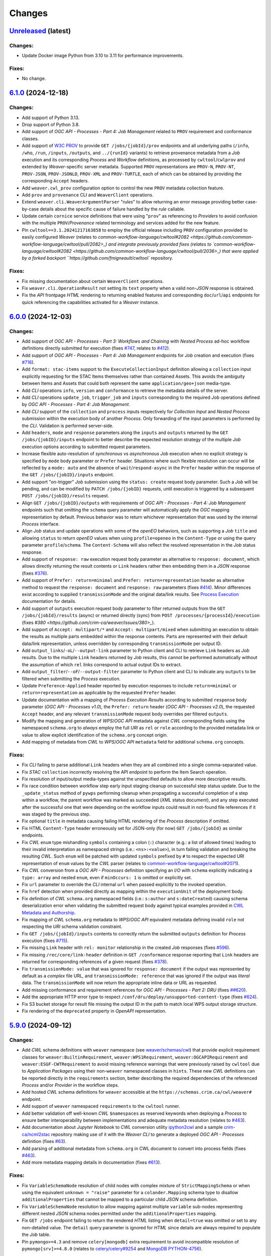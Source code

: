 .. :changelog:

Changes
*******

.. **REPLACE AND/OR ADD SECTION ENTRIES ACCORDINGLY WITH APPLIED CHANGES**

.. _changes_latest:

`Unreleased <https://github.com/crim-ca/weaver/tree/master>`_ (latest)
========================================================================

Changes:
--------
- Update Docker image Python from 3.10 to 3.11 for performance improvements.

Fixes:
------
- No change.

.. _changes_6.1.0:

`6.1.0 <https://github.com/crim-ca/weaver/tree/6.1.0>`_ (2024-12-18)
========================================================================

Changes:
--------
- Add support of Python 3.13.
- Drop support of Python 3.8.
- Add support of *OGC API - Processes - Part 4: Job Management* related to ``PROV`` requirement and conformance classes.
- Add support of `W3C PROV <https://www.w3.org/TR/prov-overview/>`_ to provide ``GET /jobs/{jobId}/prov`` endpoints
  and all underlying paths (``/info``, ``/who``, ``/run``, ``/inputs``, ``/outputs``, and ``../{runId}`` variants)
  to retrieve provenance metadata from a `Job` execution and its corresponding `Process` and `Workflow` definitions,
  as processed by ``cwltool``/``cwlprov`` and extended by `Weaver`-specific server metadata.
  Supported ``PROV`` representations are ``PROV-N``, ``PROV-NT``, ``PROV-JSON``, ``PROV-JSONLD``, ``PROV-XML``
  and ``PROV-TURTLE``, each of which can be obtained by providing the corresponding ``Accept`` headers.
- Add ``weaver.cwl_prov`` configuration option to control the new ``PROV`` metadata collection feature.
- Add ``prov`` and ``provenance`` CLI and ``WeaverClient`` operations.
- Extend ``weaver.cli.WeaverArgumentParser`` "*rules*" to allow returning an error message providing better
  case-by-case details about the specific cause of failure handled by the *rule* callable.
- Update certain ``cornice`` service definitions that were using "``prov``" as referencing to `Providers` to avoid
  confusion with the multiple ``PROV``/`Provenance` related terminology and services added for the new feature.
- Pin ``cwltool==3.1.20241217163858`` to employ the official release including
  ``PROV`` configuration provided to easily configured `Weaver`
  (relates to `common-workflow-language/cwltool#2082 <https://github.com/common-workflow-language/cwltool/pull/2082>_)
  and integrate previously provided fixes
  (relates to `common-workflow-language/cwltool#2082 <https://github.com/common-workflow-language/cwltool/pull/2036>_)
  that were applied by a forked backport ``https://github.com/fmigneault/cwltool`` repository.

Fixes:
------
- Fix missing documentation about certain ``WeaverClient`` operations.
- Fix ``weaver.cli.OperationResult`` not setting its ``text`` property when a valid non-`JSON` response is obtained.
- Fix the `API` frontpage `HTML` rendering to returning enabled features and corresponding ``doc``/``url``/``api``
  endpoints for quick referencing the capabilities activated for a `Weaver` instance.

.. _changes_6.0.0:

`6.0.0 <https://github.com/crim-ca/weaver/tree/6.0.0>`_ (2024-12-03)
========================================================================

Changes:
--------
- Add support of *OGC API - Processes - Part 3: Workflows and Chaining* with *Nested Process* ad-hoc workflow
  definitions directly submitted for execution (fixes `#747 <https://github.com/crim-ca/weaver/issues/747>`_,
  relates to `#412 <https://github.com/crim-ca/weaver/issues/412>`_).
- Add support of *OGC API - Processes - Part 4: Job Management* endpoints for `Job` creation and execution
  (fixes `#716 <https://github.com/crim-ca/weaver/issues/716>`_).
- Add ``format: stac-items`` support to the ``ExecuteCollectionInput`` definition allowing a ``collection`` input
  explicitly requesting for the STAC Items themselves rather than contained Assets. This avoids the ambiguity between
  Items and Assets that could both represent the same ``application/geo+json`` media-type.
- Add `CLI` operations ``info``, ``version`` and ``conformance`` to retrieve the metadata details of the server.
- Add `CLI` operations ``update_job``, ``trigger_job`` and ``inputs`` corresponding to the required `Job` operations
  defined by *OGC API - Processes - Part 4: Job Management*.
- Add `CLI` support of the ``collection`` and ``process`` inputs respectively for *Collection Input*
  and *Nested Process* submission within the execution body of another `Process`.
  Only forwarding of the input parameters is performed by the `CLI`. Validation is performed server-side.
- Add ``headers``, ``mode`` and ``response`` parameters along the ``inputs`` and ``outputs`` returned by
  the ``GET /jobs/{jobID}/inputs`` endpoint to better describe the expected resolution strategy of the
  multiple `Job` execution options according to submitted request parameters.
- Increase flexible auto-resolution of *synchronous* vs *asynchronous* `Job` execution when no explicit strategy
  is specified by ``mode`` body parameter or ``Prefer`` header. Situations where such flexible resolution can occur
  will be reflected by a ``mode: auto`` and the absence of ``wait``/``respond-async`` in the ``Prefer`` header
  within the response of the ``GET /jobs/{jobID}/inputs`` endpoint.
- Add support "on-trigger" `Job` submission using the ``status: create`` request body parameter.
  Such a `Job` will be pending, and can be modified by ``PATCH /jobs/{jobID}`` requests, until execution is triggered
  by a subsequent ``POST /jobs/{jobID}/results`` request.
- Align ``GET /jobs/{jobID}/outputs`` with requirements of *OGC API - Processes - Part 4: Job Management* endpoints
  such that omitting the ``schema`` query parameter will automatically apply the `OGC` mapping representation by
  default. Previous behavior was to return whichever representation that was used by the internal `Process` interface.
- Align `Job` status and update operations with some of the `openEO` behaviors, such as supporting a `Job` ``title``
  and allowing ``status`` to return `openEO` values when using ``profile=openeo`` in the ``Content-Type`` or using
  the query parameter ``profile``/``schema``. The ``Content-Schema`` will also reflect the resolved representation
  in the `Job` status response.
- Add support of ``response: raw`` execution request body parameter as alternative to ``response: document``,
  which allows directly returning the result contents or ``Link`` headers rather then embedding them in a `JSON`
  response (fixes `#376 <https://github.com/crim-ca/weaver/issues/376>`_).
- Add support of ``Prefer: return=minimal`` and ``Prefer: return=representation`` header as alternative method
  to request the ``response: document`` and ``response: raw`` parameters
  (fixes `#414 <https://github.com/crim-ca/weaver/issues/414>`_).
  Minor differences exist according to supplied ``transmissionMode`` and the original data/link results.
  See `Process Execution <file:///home/francis/dev/weaver/docs/build/html/processes.html#proc-op-execute>`_
  documentation for details.
- Add support of ``outputs`` execution request body parameter to filter returned outputs from
  the ``GET /jobs/{jobId}/results`` (async) or returned directly (sync) from ``POST /processes/{processId}/execution``
  (fixes `#380 <https://github.com/crim-ca/weaver/issues/380>_`).
- Add support of ``Accept: multipart/*`` and ``Accept: multipart/mixed`` when submitting an execution to obtain
  the results as multiple parts embedded within the response contents. Parts are represented with their default
  data/link representation, unless overridden by corresponding ``transmissionMode`` per output ID.
- Add ``output_links``/``-oL``/``--output-link`` parameter to Python client and CLI to retrieve ``Link`` headers
  as `Job` results. Due to the multiple ``Link`` headers returned by `Job` results, this cannot be performed
  automatically without the assumption of which ``rel`` links correspond to actual output IDs to extract.
- Add ``output_filter``/``--oF``/``--output-filter`` parameter to Python client and CLI to indicate
  any ``outputs`` to be filtered when submitting the `Process` execution.
- Update ``Preference-Applied`` header reported by execution responses to
  include ``return=minimal`` or ``return=representation`` as applicable by the requested ``Prefer`` header.
- Update documentation with a mapping of *Process Execution Results* according to
  submitted ``response`` body parameter (*OGC API - Processes v1.0*),
  the ``Prefer: return`` header (*OGC API - Processes v2.0*), the requested ``Accept`` header,
  and any relevant ``transmissionMode`` request body overrides per filtered ``outputs``.
- Modify the mapping and generation of `WPS`/`OGC API` metadata against `CWL` corresponding fields using
  the namespaced ``schema.org`` to *always* employ the full `URI` as ``rel`` or ``role`` according to the
  provided metadata link or value to allow explicit identification of the ``schema.org`` concept origin.
- Add mapping of metadata from `CWL` to `WPS`/`OGC API` ``metadata`` field for additional ``schema.org`` concepts.

Fixes:
------
- Fix `CLI` failing to parse additional ``Link`` headers when they are all combined into a single comma-separated value.
- Fix `STAC` ``collection`` incorrectly resolving the API endpoint to perform the Item Search operation.
- Fix resolution of input/output media-types against the unspecified defaults to allow more descriptive results.
- Fix race condition between workflow step early input staging cleanup on successful step status update.
  Due to the ``_update_status`` method of ``pywps`` performing cleanup when propagating a successful completion of
  a step within a workflow, the parent workflow was marked as succeeded (`XML` status document), and any step executed
  after the successful one that were depending on the workflow inputs could result in not-found file references if it
  was staged by the previous step.
- Fix optional ``title`` in metadata causing failing HTML rendering of the `Process` description if omitted.
- Fix HTML ``Content-Type`` header erroneously set for JSON-only (for now) ``GET /jobs/{jobId}`` as similar endpoints.
- Fix `CWL` ``enum`` type mishandling ``symbols`` containing a colon (``:``) character (e.g.: a list of allowed times)
  leading to their invalid interpretation as namespaced strings (i.e.: ``<ns>:<value>``), in turn failing validation
  and breaking the resulting `CWL`. Such ``enum`` will be patched with updated ``symbols`` prefixed by ``#`` to respect
  the expected URI representation of ``enum`` values by the `CWL` parser (relates to
  `common-workflow-language/cwltool#2071 <https://github.com/common-workflow-language/cwltool/issues/2071>`_).
- Fix `CWL` conversion from a `OGC API - Processes` definition specifying an `I/O` with ``schema`` explicitly
  indicating a ``type: array`` and nested ``enum``, even if ``minOccurs: 1`` is omitted or explicitly set.
- Fix ``url`` parameter to override the `CLI` internal ``url`` when passed explicitly to the invoked operation.
- Fix ``href`` detection when provided directly as mapping within the ``executionUnit`` of the deployment body.
- Fix definition of `CWL` ``schema.org`` namespaced fields (i.e.: ``s:author`` and ``s:dateCreated``) causing
  schema deserialization error when validating the submitted request body against typical examples provided in
  `CWL Metadata and Authorship <https://www.commonwl.org/user_guide/topics/metadata-and-authorship.html>`_.
- Fix mapping of `CWL` ``schema.org`` metadata to `WPS`/`OGC API` equivalent metadata defining invalid ``role``
  not respecting the `URI` schema validation constraint.
- Fix ``GET /jobs/{jobId}/inputs`` contents to correctly return the submitted ``outputs`` definition
  for `Process` execution (fixes `#715 <https://github.com/crim-ca/weaver/issues/715>`_).
- Fix missing ``Link`` header with ``rel: monitor`` relationship in the created `Job` responses
  (fixes `#596 <https://github.com/crim-ca/weaver/issues/596>`_).
- Fix missing ``/rec/core/link-header`` definition in ``GET /conformance`` response reporting
  that ``Link`` headers are returned for corresponding references of a given request
  (fixes `#378 <https://github.com/crim-ca/weaver/issues/378>`_).
- Fix ``transmissionMode: value`` that was ignored for ``response: document`` if the output was represented by default
  as a *complex*  file URL, and ``transmissionMode: reference`` that was ignored if the output was *literal*  data.
  The ``transmissionMode`` will now return the appropriate inline data or URL as requested.
- Add missing conformance and requirement references for *OGC API - Processes - Part 2: DRU*
  (fixes `##620 <https://github.com/crim-ca/weaver/issues/620>`_).
- Add the appropriate HTTP error type to respect ``/conf/dru/deploy/unsupported-content-type``
  (fixes `#624 <https://github.com/crim-ca/weaver/issues/624>`_).
- Fix S3 bucket storage for result file missing the output ID in the path to match local WPS output storage structure.
- Fix rendering of the ``deprecated`` property in `OpenAPI` representation.

.. _changes_5.9.0:

`5.9.0 <https://github.com/crim-ca/weaver/tree/5.9.0>`_ (2024-09-12)
========================================================================

Changes:
--------
- Add `CWL` schema definitions with ``weaver`` namespace
  (see `weaver/schemas/cwl <https://github.com/crim-ca/weaver/tree/master/weaver/schemas/cwl>`_)
  that provide explicit requirement classes
  for ``weaver:BuiltinRequirement``, ``weaver:WPS1Requirement``, ``weaver:OGCAPIRequirement``
  and ``weaver:ESGF-CWTRequirement`` to avoid missing reference warnings that were previously raised by ``cwltool``
  due to `Application Packages` using their non-``weaver`` namespaced classes in ``hints``. These new `CWL`
  definitions can be reported directly in the ``requirements`` section, better describing the required dependencies
  of the referenced `Process` and/or `Provider` in the workflow steps.
- Add hosted `CWL` schema definitions for ``weaver`` accessible at the ``https://schemas.crim.ca/cwl/weaver#`` endpoint.
- Add support of ``weaver`` namespaced ``requirements`` to the ``cwltool`` runner.
- Add better validation off well-known `CWL` ``$namespaces`` as reserved keywords when deploying a `Process` to ensure
  better interoperability between implementations and adequate metadata resolution
  (relates to `#463 <https://github.com/crim-ca/weaver/issues/463>`_).
- Add documentation about *Jupyter Notebook* to `CWL` conversion
  utility `ipython2cwl <https://github.com/common-workflow-lab/ipython2cwl>`_
  and a sample `crim-ca/ncml2stac <https://github.com/crim-ca/ncml2stac/tree/main#ncml-to-stac>`_ repository
  making use of it with the `Weaver` `CLI` to generate a deployed `OGC API - Processes` definition
  (fixes `#63 <https://github.com/crim-ca/weaver/issues/63>`_).
- Add parsing of additional metadata from ``schema.org`` in CWL document to convert into process fields
  (fixes `#463 <https://github.com/crim-ca/weaver/issues/463>`_).
- Add more metadata mapping details in documentation (fixes `#613 <https://github.com/crim-ca/weaver/issues/613>`_).

Fixes:
------
- Fix ``VariableSchemaNode`` resolution of child nodes with complex mixture of ``StrictMappingSchema`` or when
  using the equivalent ``unknown = "raise"`` parameter for a ``colander.Mapping`` schema type to
  disallow ``additionalProperties`` that cannot be mapped to a particular child `JSON` schema definition.
- Fix ``VariableSchemaNode`` resolution to allow mapping against multiple ``variable`` sub-nodes representing
  different nested `JSON` schema nodes permitted under the ``additionalProperties`` mapping.
- Fix ``GET /jobs`` endpoint failing to return the rendered `HTML` listing when ``detail=true`` was omitted or
  set to any non-detailed value. The ``detail`` query parameter is ignored for `HTML` since details are always
  required to populate the `Job` table.
- Pin ``pymongo>=4.3`` and remove ``celery[mongodb]`` extra requirement to avoid incompatible resolution
  of ``pymongo[srv]>=4.8.0`` (relates to `celery/celery#9254 <https://github.com/celery/celery/issues/9254>`_
  and `MongoDB PYTHON-4756 <https://jira.mongodb.org/browse/PYTHON-4756>`_).

.. _changes_5.8.0:

`5.8.0 <https://github.com/crim-ca/weaver/tree/5.8.0>`_ (2024-09-05)
========================================================================

Changes:
--------
- Add support of *OGC API - Processes: Part 3* ``collection`` as input to a `Process`
  (fixes `#682 <https://github.com/crim-ca/weaver/issues/682>`_).
- Add ``AnyCRS`` schema definition with improved validation of allowed values.
- Use ``AnyCRS`` schema for ``SupportedCRS``, ``XMLStringCRS``, ``BoundingBoxValue`` and ``ExecuteCollectionInput``
  instead of a generic ``URL`` schema definition for better reference validation, while allowing alternate short forms.
- Add auto-resolution of media-type for cases where it can reasonably be inferred from a ``schema`` reference,
  such as an URI referring to a ``.json`` or ``.xsd`` respectively representing `JSON` and `XML` data.
- Update ``cwltool`` with fork
  `fmigneault/cwltool @ fix-load-contents-array <https://github.com/fmigneault/cwltool/tree/fix-load-contents-array>`_
  until ``loadContents`` behavior is resolved for ``type: File[]``
  (relates to `common-workflow-language/cwltool#2036 <https://github.com/common-workflow-language/cwltool/pull/2036>`_).

Fixes:
------
- Fix `CWL` I/O with ``format`` defined as a `JavaScript Expression` to be incorrectly parsed by the convertion
  operations to extract applicable media-types. These cases will be ignored, since media-types cannot be inferred
  from them. The `WPS` or `OAS` I/O definitions should instead provide the applicable media-types
  (relates to `common-workflow-language/cwl-v1.3#52 <https://github.com/common-workflow-language/cwl-v1.3/issues/52>`_).
- Fix ``format`` parsing when trying to infer media-types from various I/O definition representations using a
  reference provided as an URI schema from an ontology. Parsing caused the URI to be split, causing an invalid
  resolution. If no appropriate media-type is provided, JSON will be used by default, while preserving the submitted
  schema URI.
- Fix invalid resolution of ``weaver.formats.ContentEncoding.open_parameters``.
- Fix minor resolution combinations or redundant checks for multiple ``weaver.formats`` utilities.
- Fix `CWL` ``format`` resolution check against `IANA` media-types if the reference ontology happens to be
  temporarily/sporadically unresponsive to SSL handshake check, allowing temporary HTTP resolution of media-type.

.. _changes_5.7.0:

`5.7.0 <https://github.com/crim-ca/weaver/tree/5.7.0>`_ (2024-07-16)
========================================================================

Changes:
--------
- Add support of `HTML` responses for `OGC API - Processes` endpoints
  (fixes `#210 <https://github.com/crim-ca/weaver/issues/210>`_).
- Add ``weaver.wps_restapi_html`` configuration setting to control support of `HTML` responses.
- Add ``weaver.wps_restapi_html_override_user_agent`` configuration setting for control of default `HTML` or `JSON`
  rendering by requests from web browsers.
- Refactor ``pyramid`` configuration to employ ``Configurator.add_cornice_service``
  utility instead of ``Configurator.add_route`` and ``Configurator.add_view`` handlers that were causing a lot of
  duplication between the ``cornice.Service`` parametrization and their corresponding view decorators. All metadata
  is now embedded within the same decorator operation.
- Add missing documentation for ``weaver.wps_restapi_doc`` and ``weaver.wps_restapi_ref`` configuration settings.
- Modified the base path/URL resolution of the `OpenAPI` endpoint to be located at the application root instead of being
  nested under ``weaver.wps_restapi_path`` or ``weaver.wps_restapi_url``, since the OpenAPI `JSON` and `HTML` responses
  are employed for representing supported requests and responses of both the `REST` and the `OWS` `WPS` interfaces.
- Update `Swagger-UI` version for latest rendering fixes of `OpenAPI` definitions.
- Add automatic redirect from ``/api?f=json`` to ``/json`` response to allow `OpenAPI` schema access directly
  from the same endpoint as the `Swagger-UI` rendering of the schemas. The ``Accept`` header
  for ``application/json`` or explicitly ``application/vnd.oai.openapi+json; version=3.0`` are also supported
  (fixes `#623 <https://github.com/crim-ca/weaver/issues/623>`_)
- Add `OpenAPI` response rendering as `YAML` using ``/api?f=yaml`` or ``Accept: application/yaml``
  (relates to `#456 <https://github.com/crim-ca/weaver/issues/456>`_).

Fixes:
------
- Fix ``weaver.wps_restapi_path`` incorrectly resolved when populating `Process` paging links.
- Fix invalid resolution of reported API endpoints in the `OpenAPI` and frontpage response when
  ``weaver.wps_restapi_path``, ``weaver.wps_restapi_url``, ``weaver.wps_path`` or ``weaver.wps_url``
  were set to other prefix path values than the default root base URL.
- Fix ``weaver.formats.OutputFormat`` to return ``JSON`` by default when an invalid format could not be resolved.

.. _changes_5.6.1:

`5.6.1 <https://github.com/crim-ca/weaver/tree/5.6.1>`_ (2024-06-14)
========================================================================

Changes:
--------
- No change.

Fixes:
------
- Fix invalid ``default`` attribute resolution of an optional `WPS` ``ComplexData`` (i.e.: ``minOccurs: 0``) that also
  provides a ``Default/Format`` in the `XML` process description. When that input was omitted (as permitted) from the
  execution request, parsing of the `XML` would incorrectly inject the `JSON` representation of the ``Default/Format``
  as a substitute for the ``default`` value. See ``weaver.processes.convert.ows2json_io`` implementation for details.

.. _changes_5.6.0:

`5.6.0 <https://github.com/crim-ca/weaver/tree/5.6.0>`_ (2024-06-11)
========================================================================

Changes:
--------
- Increase default ``pywps`` configuration values using new settings
  ``weaver.wps_max_request_size = 30MB`` and ``weaver.wps_max_single_input_size = 3GB``.
  Defaults are selected to allow larger files that are more in line with common occurrences
  when dealing with Earth Observation data.

Fixes:
------
- Fix resolution of ``null`` value explicitly provided or implicitly resolved by `CWL` between ``Workflow`` steps
  and the `Process` execution context transfer between `OGC API - Processes` and `WPS`, in the case of ``ComplexData``
  and ``BoundingBoxData`` structures. Inputs will now be omitted from execution request to obtain the intended behavior
  instead of submitting empty data structures, leading to inconsistent parsing results and behaviors.
- Fix resolution of the `CWL` ``outputBinding.glob`` for staging the output by ID within a ``Workflow`` that uses
  recurring `Process` references across steps. To disambiguate between common output ID between steps, `CWL` uses the
  step ID as prefix to the output long-name. This caused a mismatch with the output collection strategy for staging
  the `Job` result, as the expected directory location does not contain the nested step ID.

.. _changes_5.5.0:

`5.5.0 <https://github.com/crim-ca/weaver/tree/5.5.0>`_ (2024-06-06)
========================================================================

Changes:
--------
- Add support of multiple-value array outputs to allow `CWL` `Application Package` that can make use of such definitions
  (fixes `#25 <https://github.com/crim-ca/weaver/issues/25>`_).
- Add ``weaver.wps_restapi.colander_extras.AnyType`` and ``weaver.wps_restapi.colander_extras.NoneType`` with their
  corresponding `JSON`/`OpenAPI` schema converters to allow the definition of ``null`` and ``{}`` type definitions.

Fixes:
------
- Fix ``weaver.wps_restapi.colander_extras.ExtendedSequenceSchema`` not allowing other item types than a mapping.

.. _changes_5.4.2:

`5.4.2 <https://github.com/crim-ca/weaver/tree/5.4.2>`_ (2024-06-05)
========================================================================

Changes:
--------
- Add ``POST /processes/{processId}/execution`` as fallback endpoint for ``POST /processes/{processId}/jobs`` to submit
  the `Job` execution within a  `CWL` ``Workflow`` using a remote `OGC API - Processes` step to accommodate for varying
  versions of the standard and implementations.
- Add error status update of the response from a failed step ``Job`` request to allow investigating the cause from logs.

Fixes:
------
- Fix ``Cookie`` header not propagated to every underlying `CWL` ``Workflow`` step causing authorization failure
  midway during an authorized `Process` execution.

.. _changes_5.4.1:

`5.4.1 <https://github.com/crim-ca/weaver/tree/5.4.1>`_ (2024-06-03)
========================================================================

Changes:
--------
- No change.

Fixes:
------
- Fix `Process` ID resolution from `CWL` ``Workflow`` step package from long-form URL reference included as fragment.

.. _changes_5.4.0:

`5.4.0 <https://github.com/crim-ca/weaver/tree/5.4.0>`_ (2024-05-27)
========================================================================

Changes:
--------
- Use ``requests.auth.AuthBase`` type for ``auth`` parameter of ``weaver.cli.WeaverClient`` methods to allow
  any ``requests`` compatible package to use their own implementation of the authentication mechanism without
  explicitly deriving from ``weaver.cli.AuthHandler`` (fixes `#628 <https://github.com/crim-ca/weaver/issues/628>`_).
- Add `CWL` ``MultipleInputFeatureRequirement`` support.
- Add `CWL` ``SubworkflowFeatureRequirement`` support.
- Add `CWL` ``Workflow`` explicit schema validation of its ``steps``.
- Remove "unknown" definitions in `CWL` ``requirements``. Only fully defined and resolved definitions will be allowed.
  If an unsupported `CWL` requirement by `Weaver` must be provided (but is a valid definition supported by ``cwltool``),
  it must now be provided through ``hints`` to succeed schema validation.
- Improve support of `CWL` output definition using ``loadContents`` to an ``outputBinding.glob`` reference to
  load the ``File`` contents into a ``string`` output.
- Improve support of `CWL` JavaScript expressions within intermediate steps of a ``Workflow`` to collect output results
  from relevant sources with better data manipulation flexibility.
- Modify signature of ``weaver.processes.wps_process_base.WpsProcessInterface`` to allow better reuse of the
  common operations shared by derived `CWL` ``Workflow`` steps implemented by ``ESGFProcess``, ``Wps1Process``,
  ``Wps3Process`` and ``OGCAPIRemoteProcessBase``.
- Refactor ``ESGFProcess`` to use the common operations of `CWL` ``Workflow`` steps defined by ``WpsProcessInterface``.

Fixes:
------
- Fix ``pywps.inout.basic.BasicComplex`` using default ``emptyvalidator`` when the expected output format does not
  provide an explicit implementation, leading to failure of the `Job` due to ``MODE.SIMPLE`` validation level being set.
  A basic validator will instead be set to check that the expected file extension minimally matches the expected type.
- Fix `CLI` incorrectly parsing inputs when provided directly as `OGC` style mapping with ``href``.
- Fix invalid `CWL` schema definition for ``ScatterFeatureRequirement`` that directly
  contained the corresponding fields ``scatter`` and ``scatterMethod``, instead of the expected
  definition within a `Workflow Step <https://www.commonwl.org/v1.2/Workflow.html#WorkflowStep>`_.
- Fix `CWL` ``requirements`` schema definition using ``OneOf`` and the ``discriminator`` property that could sometime
  drop a definition when it only contained an empty mapping ``{}``, and that the corresponding requirement allows it.
- Fix ``weaver.wps_restapi.colander_extras.AnyOfKeywordSchema`` not allowing distinct `JSON` structure ``type`` to be
  combined simultaneously.
- Fix `CWL` ``Workflow`` not retrieving output results when returned directly as literal data from a remote `Process`.
- Fix `CWL` ``Workflow`` potentially failing tool resolution for a local step `Process` if ``hints`` where omitted.
- Fix `CWL` ``Workflow`` resolution of step ``requirements`` from one of the `Weaver` application types
  (i.e.: ``builtin``, ``docker``, ``ESGF-CWT``, ``OGCAPI``, ``WPS1``) due to ``cwltool`` namespace adding a
  prefixed URI.
- Pin ``requests>=2.32`` and ``docker>=7.1`` (Python Package) to address
  `CVE-2024-35195 <https://nvd.nist.gov/vuln/detail/CVE-2024-35195>`_ to avoid inconsistent ``verify``
  option over multiple requests when using a session
  (relates to `psf/requests#6710 <https://github.com/psf/requests/pull/6710>`_
  and `docker/docker-py#3257 <https://github.com/docker/docker-py/pull/3257>`_).

.. _changes_5.3.0:

`5.3.0 <https://github.com/crim-ca/weaver/tree/5.3.0>`_ (2024-05-13)
========================================================================

Changes:
--------
- Add `CWL` ``cwltool:Secrets`` support (fixes `#511 <https://github.com/crim-ca/weaver/issues/511>`_).
- Add `CWL` ``StepInputExpressionRequirement`` support.

Fixes:
------
- Pin ``json2xml==4.1.0`` to fix major release breaking older Python typings without any actual change to functionality.

.. _changes_5.2.0:

`5.2.0 <https://github.com/crim-ca/weaver/tree/5.2.0>`_ (2024-05-08)
========================================================================

Changes:
--------
- Add multiple missing `OGC API - Processes` conformance references.
- Modify default query parameter value ``links=true`` for ``/processes`` summary listing to conform with
  conformance class ``/conf/core/process-summary-links`` as default behavior
  (relates to `opengeospatial/ogcapi-processes#406 <https://github.com/opengeospatial/ogcapi-processes/pull/406>`_,
  fixes `crim-ca/weaver#622 <https://github.com/crim-ca/weaver/issues/622>`_).

Fixes:
------
- Adjust ``weaver.utils.get_caller_name`` to better handle decorated functions, and apply more precise warning messages
  to hunt down places were ``weaver.utils.get_request_options`` might still be causing inconsistent HTTP requests due
  to missing *request options* for certain use cases.
- Fix passing down of application settings for `WPS` requests of `Provider`/`Service` operations
  potentially making use of *request options*, which could not obtain the relevant configuration.
- Fix `CLI` failing to resolve a `CWL` Workflow step local reference to a `Process` using ``run: {process}.cwl``
  definition due to the local `CLI` context not having the same URL resolution as the remote `Weaver` server
  (fixes `#630 <https://github.com/crim-ca/weaver/issues/630>`_).
- Fix `CWL` JSON schema reference pointing at older ``1.2.1_proposed`` branch in favor of ``v1.2.1`` tag (relates
  to `common-workflow-language/cwl-v1.2#278 <https://github.com/common-workflow-language/cwl-v1.2/issues/278>`_).
- Pin ``gunicorn>=22`` to address `CVE-2024-1135 <https://nvd.nist.gov/vuln/detail/CVE-2024-1135>`_.
- Pin ``werkzeug>=3.0.3,<3.1`` to address `CVE-2024-34069 <https://nvd.nist.gov/vuln/detail/CVE-2024-34069>`_.

.. _changes_5.1.1:

`5.1.1 <https://github.com/crim-ca/weaver/tree/5.1.1>`_ (2024-03-19)
========================================================================

Changes:
--------
- No change.

Fixes:
------
- Use ``typing_extensions.Unpack`` to correctly represent expected types
  for respective ``request-options`` keywords parameters.
- Fix ``linkcheck`` failing due to inconsistent HTTP responses
  (relates to `sphinx-doc/sphinx#12030 <https://github.com/sphinx-doc/sphinx/issues/12030>`_).

.. _changes_5.1.0:

`5.1.0 <https://github.com/crim-ca/weaver/tree/5.1.0>`_ (2024-03-19)
========================================================================

Changes:
--------
- Add ``weaver.wps_client_headers_filter`` setting that allows filtering of specific `WPS` request headers from the
  incoming request to be passed down to the `WPS` client employed to interact with the `WPS` provider
  (fixes `#600 <https://github.com/crim-ca/weaver/issues/600>`_).
- Add ``token`` optional argument to the ``weaver.cli.RequestAuthHandler`` class. If specified, the handler will use
  this token instead of making an authentication request to obtain the token.

Fixes:
------
- Fix ``moto>=5`` used in tests to mock AWS S3 operations that replaced ``mock_s3`` context manager by ``mock_aws``.

.. _changes_5.0.0:

`5.0.0 <https://github.com/crim-ca/weaver/tree/5.0.0>`_ (2023-12-12)
========================================================================

Changes:
--------
- Add ``weaver.formats.ContentEncoding`` with handlers for common encoding manipulation from input values.
- Add |oap_echo|_ to the list of ``weaver.processes.builtin`` definitions with its `CWL` representation and
  complementary `OGC API - Processes` reference implementation details. This `Process` will be automatically deployed
  at `API` startup, and is employed to validate multiple parsing combinations of execution I/O values and encodings
  (fixes `#379 <https://github.com/crim-ca/weaver/issues/379>`_).
- Add support of `OGC` `BoundingBox` definition (``bbox`` and ``crs`` fields) as `Process` execution input value
  with appropriate schema validation (fixes `#51 <https://github.com/crim-ca/weaver/issues/51>`_).
- Add support of `Unit of Measure` (`UoM`) definition (``measurement`` and ``uom`` fields) as `Process` execution
  input value with appropriate schema validation (fixes `#430 <https://github.com/crim-ca/weaver/issues/430>`_).
- Add ``create_metalink`` utility function to facilitate generation of a ``.meta4`` or ``.metalink`` file definition
  from a list of file link references (relates to `#25 <https://github.com/crim-ca/weaver/issues/25>`_).

Fixes:
------
- Fix ``weaver.wps_restapi.swagger_definitions.ExecuteInputValues`` deserialization that sometimes silently dropped
  invalid `JSON`-formatted inputs that did not fulfill schema validation. This was caused by a side effect regarding
  how ``weaver.wps_restapi.colander_extras.VariableSchemaNode`` handled "unknown" `JSON` ``properties`` from submitted
  content. In cases where *required* `Process` inputs were causing the invalid schema, `Job` execution would be aborted
  and the error would be reported due to "missing" inputs. However, if the `JSON` failing schema validation happened to
  be nested under an *optional* input definition, the `Job` execution could have resumed silently by omitting this
  input's value propagation to the downstream `CWL`, `WPS` or `OGC API - Processes` implementation, which could make
  it use an alternative default value than the real input that was submitted for the `Job`.
- Fix schema name representation employed in generated ``colander.Invalid`` error when a schema validation failed, in
  order to better represent deeply nested schema using multiple ``oneOf``, ``anyOf``, ``allOf`` schema nodes.
  Using ``colander.Invalid.asdict``, each dictionary key now properly indicates the specific path of sub-nodes with
  their relevant schema validation error.
- Fix ``variable`` schema node names to provide a ``{SchemaName}<{VariableName}>`` representation, such that it can be
  more easily identified. Schema nodes with a ``variable`` (i.e.: schema under ``additionalProperties``) previously only
  indicated ``{VariableName}``, which made it complicated to follow reference schema classes that formed the error path.
  Each of the evaluated fields against each possible ``variable`` schema will now report their corresponding nested
  schema validation error as ``{SchemaName}<{VariableName}>({field})`` such that results can be understood.
- Fix execution input reference (i.e.: using ``href``) dropping a ``schema`` URL reference if provided explicitly.
  This parameter now remains within the produced content passed to the `Job`, and forwarded to a remote `Process` if
  applicable, but no further schema validation is accomplished with the value in ``schema`` for the moment.
- Fix ``ContentType.IMAGE_OGC_GEOTIFF`` using invalid media-type name (missing ``i`` in ``image``).
- Fix `Job` input validation stripping additional parameters from provided Media-Type, potentially causing mismatching
  Content-Type validation against the corresponding `Process` description inputs. Types should now match exactly the
  original `Process` definition, including any additional parameters and sub-types.
- Fix resolution of ``anyOf`` schema raising ``colander.Invalid`` even when the property was marked as optional
  using ``missing=colander.drop``.
- Fix ``$schema`` of `OGC` ``nameReferenceType`` being reported under every ``dataType`` of ``literalDataDomains`` for
  literal `I/O` of `Process` descriptions. The reference is not only included in the `OpenAPI` definition as intended.
- Fix override of `CWL` ``stderr`` and ``stdout`` definitions if specified by the original *Application Package* for
  its own implementation. These stream handles are added to the `CWL` by Weaver to provide more contextual debugging
  and traceability details of the internal application executed by the `Process`. However, a package making use of this
  functionality of `CWL` to capture an output file would be broken unless naming the file exactly as ``stderr.log`` and
  ``stdout.log``. Weaver will now employ the parameters provided by the *Application Package* if specified.

.. _changes_4.38.0:

`4.38.0 <https://github.com/crim-ca/weaver/tree/4.38.0>`_ (2023-11-24)
========================================================================

Changes:
--------
- Add Python 3.12 support (fixes `#587 <https://github.com/crim-ca/weaver/issues/587>`_).

  * Depends on ``PasteDeploy==3.1.0``
    (relates to `Pylons/pastedeploy#43 <https://github.com/Pylons/pastedeploy/pull/43>`_).
  * Depends on ``pyramid_celery==5.0.0a`` [`crim-ca/pyramid_celery <https://github.com/crim-ca/pyramid_celery>`_ fork]
    (relates to `sontek/pyramid_celery#102 <https://github.com/sontek/pyramid_celery/pull/102>`_).

Fixes:
------
- No change.

.. _changes_4.37.0:

`4.37.0 <https://github.com/crim-ca/weaver/tree/4.37.0>`_ (2023-11-22)
========================================================================

Changes:
--------
- No change.

Fixes:
------
- Fix default `XML` format resolution for `WPS` endpoint when no ``Accept`` header or ``format``/``f`` query parameter
  is provided and that the request is submitted from a Web Browser, which involves additional control logic to select
  the applicable ``Content-Type`` for the response.
- Fix pre-forked ``celery`` worker process inconsistently resolving the ``pyramid`` registry applied
  by ``pyramid_celery`` after worker restart.

.. _changes_4.36.0:

`4.36.0 <https://github.com/crim-ca/weaver/tree/4.36.0>`_ (2023-11-06)
========================================================================

Changes:
--------
- Drop Python 3.7 support.
- Add Python 3.12 to GitHub CI experimental builds.
- Bump ``werkzeug>=3.0.1`` to resolve security vulnerability from the package.

Fixes:
------
- No change.

.. _changes_4.35.0:

`4.35.0 <https://github.com/crim-ca/weaver/tree/4.35.0>`_ (2023-11-03)
========================================================================

Changes:
--------
- Add more secure path validations steps before fetching contents.
- Disallow ``builtin`` processes expecting a user-provided input path to run with local file references such that
  they must respect any configured server-side remote file access rules instead of bypassing security validations
  through resolved local paths.
- Add multiple validation checks for more secure file paths handling when retrieving contents from remote locations.
- Add more tests to validate core code paths of ``builtin`` `Process` ``jsonarray2netcdf``, ``metalink2netcdf`` and
  ``file_index_selector`` with validation of happy path and error handling conditions.

.. _oap_echo: https://schemas.opengis.net/ogcapi/processes/part1/1.0/examples/json/ProcessDescription.json
.. |oap_echo| replace:: ``EchoProcess``

Fixes:
------
- Fix invalid parsing of `XML` Metalink files in ``metalink2netcdf``. Metalink V3 and V4 will now properly consider the
  namespace and specific content structure to extract the NetCDF URL reference, and the `Process` will validate that the
  extracted reference respects the NetCDF extension.

.. _changes_4.34.0:

`4.34.0 <https://github.com/crim-ca/weaver/tree/4.34.0>`_ (2023-10-16)
========================================================================

Changes:
--------
- Add ``alternate`` references, as ``Link`` header and within the `JSON` content ``links`` property when applicable, in
  the returned `Process` description response to refer between the `XML` and the corresponding `JSON` representations.
- Support alternative representations from `OGC API - Processes` schemas for ``executionUnit`` definition
  during `Process` deployment. The *unit* does not need to be nested under ``unit`` or a list anymore, and can instead
  be directly provided as `JSON` mapping. For backward compatibility, the previous list representation is still allowed
  (fixes `#507 <https://github.com/crim-ca/weaver/issues/507>`_).
- Support an additional ``type`` property along a ``unit`` item describing an ``executionUnit`` to specify an IANA
  Media-Type that categories the ``unit`` contents, similarly to how it could be provided for its ``href`` counterpart.
  For the moment, only `CWL`-based ``unit`` are supported, but this could allow future extensions to provide alternate
  representations of an `Application Package`.
- Add schema validation and reference to the `API` landing page, with additional parameters to respect `OGC` schema.
- Add multiple `JSON` schema references for schema classes that are represented by corresponding `OGC` definitions.
- Add `Job` ``subscribers`` support to define `OGC`-compliant callback URLs where HTTP(S) requests will be sent upon
  reaching certain `Job` status milestones (resolves `#230 <https://github.com/crim-ca/weaver/issues/230>`_).
- Add email notification support to the new ``subscribers`` definition (extension over `OGC` minimal requirements).
- Deprecate `Job` ``notification_email`` in the `OpenAPI` specification in favor of ``subscribers``, but preserve
  parsing of its value if provided in the `JSON` body during `Job` submission for backward compatibility support of
  existing servers. The ``Job.notification_email`` attribute is removed to avoid duplicate references.
- Add notification email for `Job` ``started`` status, only available through the ``subscribers`` property.
- Add `CLI` and ``WeaverClient`` options to support ``subscribers`` specification for submitted `Job` execution.
- Add ``{PROCESS_ID}/{STATUS}.mako`` template detection under the ``weaver.wps_email_notify_template_dir`` location
  to allow per-`Process` and per-`Job` status email customization.
- Refactor ``weaver/notify.py`` and ``weaver/processes/execution.py`` to avoid mixed references to the
  encryption/decryption logic employed for notification emails. All notifications including emails and
  callback requests are now completely handled and contained in the ``weaver/notify.py`` module.
- Remove partially duplicate Mako Template definition as hardcoded string and separate file for email notification.

Fixes:
------
- Fix inconsistent or missing schema references to updated `OGC` schema locations, and align their based URL locations
  for corresponding ``/conformance`` endpoint reporting.
- Fix auto-insertion of ``$schema`` and ``$id`` URI references into `JSON` schema and their data content representation.
  When in `OpenAPI` context, schemas now correctly report their ``$id`` as the reference schema they represent (usually
  from external `OGC` schema references), and ``$schema`` as the `JSON` meta-schema. When representing `JSON` data
  contents validated against a `JSON` schema, the ``$schema`` property is used instead to refer to that schema.
  All auto-insertions of these references can be enabled or disabled with options depending on what is more sensible
  for presenting results from various `API` responses.
- Fix ``weaver.cli`` logger not properly configured when executed from `CLI` causing log messages to not be reported.

.. _changes_4.33.0:

`4.33.0 <https://github.com/crim-ca/weaver/tree/4.33.0>`_ (2023-10-06)
========================================================================

Changes:
--------
- Add utility methods for `Job` to easily retrieve its various URLs.
- Add ``weaver.wps_email_notify_timeout`` setting (default 10s) to avoid SMTP server deadlock on failing connection.
- Modify the ``encrypt_email`` function to use an alternate strategy allowing ``decrypt_email`` on `Job` completed.
- Remove ``notification_email`` from ``GET /jobs`` query parameters.
  Due to the nature of the encryption strategy, this cannot be supported anymore.
- Add `CLI` ``execute`` options ``--output-public/-oP`` and ``--output-context/-oC OUTPUT_CONTEXT`` that add the
  specified ``X-WPS-Output-Context`` header to request the relevant output storage location of `Job` results.

Fixes:
------
- Fix `Job` submitted with a ``notification_email`` not reversible from its encrypted value to retrieve the original
  email on `Job` completion to send the notification (fixes `#568 <https://github.com/crim-ca/weaver/issues/568>`_).
- Fix example Mako Template for email notification using an unavailable property ``${logs}``.
  Instead, the new utility methods ``job.[...]_url`` should be used to retrieve relevant locations.

.. _changes_4.32.0:

`4.32.0 <https://github.com/crim-ca/weaver/tree/4.32.0>`_ (2023-09-25)
========================================================================

Changes:
--------
- Add ``GET /providers/{provider_id}/processes/{process_id}/package`` endpoint that allows retrieval of the `CWL`
  `Application Package` definition generated for the specific `Provider`'s `Process` definition.
- Add `CLI` ``package`` operation to request the remote `Provider` or local `Process` `CWL` `Application Package`.
- Add `CLI` output reporting of performed HTTP requests details when using the ``--debug/-d`` option.
- Modify default behavior of ``visibility`` field (under ``processDescription`` or ``processDescription.process``)
  to employ the expected functionality by native `OGC API - Processes` clients that do not support this option
  (i.e.: ``public`` by default), and to align resolution strategy with deployments by direct `CWL` payload which do not
  include this feature either. A `Process` deployment that desires to employ this feature (``visibility: private``) will
  have to provide the value explicitly, or update the deployed `Process` definition afterwards with the relevant
  ``PUT`` request. Since ``public`` will now be used by default, the `CLI` will not automatically inject the value
  in the payload anymore when omitted.
- Remove attribute ``WpsProcessInterface.stage_output_id_nested`` and enforce the behavior of nesting output by ID
  under corresponding directories for all remote `Process` execution when resolving `CWL` `Workflow` steps. This
  ensures a more consistent file and directory resolution between steps of different nature (`CWL`, `WPS`, `OGC` based)
  using multiple combinations of ``glob`` patterns and expected media-types.

Fixes:
------
- Fix missing Node.js requirement in built Docker image in order to evaluate definitions that employ
  `CWL` ``InlineJavascriptRequirement``, such as ``valueFrom`` employed for numeric ``Enum`` input type validation.
- Fix ``processes.wps_package.WpsPackage.make_inputs`` unable to parse multi-type `CWL` definitions due parsing
  as single-type element with ``parse_cwl_array_type``. Function ``get_cwl_io_type`` is used instead to resolve any
  `CWL` type combination properly.
- Fix ``get_cwl_io_type`` function that would modify the I/O definition passed as argument, which could lead to failing
  `CWL` ``class`` reference resolutions later on due to different ``type`` with ``org.w3id.cwl.cwl`` prefix simplified
  before ``cwltool`` had the chance to resolve them.
- Fix ``links`` listing duplicated in response from `Process` deployment.
  Links will only be listed within the returned ``processSummary`` to respect the `OGC API - Processes` schema.
- Fix `CLI` not removing embedded ``links`` in ``processSummary`` from ``deploy`` operation response
  when ``-nL``/``--no-links`` option is specified.
- Fix `CWL` definitions combining nested ``enum`` types as ``["null", <enum>, {type: array, items: <enum>]`` without an
  explicit ``name`` or ``SchemaDefRequirement`` causing failing ``schema_salad`` resolution under ``cwltool``. A patch
  is applied for the moment to inject a temporary ``name`` to let the `CWL` engine succeed schema validation (relates
  to `common-workflow-language/cwltool#1908 <https://github.com/common-workflow-language/cwltool/issues/1908>`_).

.. _changes_4.31.0:

`4.31.0 <https://github.com/crim-ca/weaver/tree/4.31.0>`_ (2023-09-14)
========================================================================

Changes:
--------
- Add the official `CWL` `JSON` schema reference
  (`common-workflow-language/cwl-v1.2#256 <https://github.com/common-workflow-language/cwl-v1.2/pull/256>`_)
  as ``$schema`` parameter returned in under the `OpenAPI` schema for the `CWL` component employed by `Weaver`
  (fixes `#547 <https://github.com/crim-ca/weaver/issues/547>`_).
- Add ``$schema`` field auto-insertion into the generated `OpenAPI` schema definition by ``CorniceSwagger`` when
  corresponding ``colander.SchemaNode`` definitions contain a ``_schema = "<URL>"`` attribute
  (fixes `#157 <https://github.com/crim-ca/weaver/issues/157>`_).
- Drop Python 3.6 support.

Fixes:
------
- Fix broken `OpenAPI` schema link references to `OGC API - Processes` repository.
- Fix ``GET /providers/{provider_id}`` response using ``$schema`` instead of ``$id`` to provide its content schema.
- Fix `Job` creation failing when submitting an empty string as input for a `Process` that allows it due
  to schema validation incorrectly preventing it.
- Fix human-readable `JSON`-like content cleanup to preserve sequences of quotes corresponding to valid empty strings.
- Fix `WPS` I/O ``integer`` literal data conversion to `OpenAPI` I/O ``schema`` definition injecting an
  invalid ``format: double`` property due to type checking with ``float`` succeeding against ``int`` values.
- Fix `CWL` I/O value validation for ``enum``-like definitions from corresponding `OpenAPI` and `WPS` I/O.
  Since `CWL` I/O do not allow ``Enum`` type for values other than basic ``string`` type, ``valueFrom`` attribute is
  used to handle ``int``, ``float`` and ``bool`` types, using an embedded JavaScript validation against allowed values.
  Because of this validation strategy, `CWL` packages must now include ``InlineJavascriptRequirement`` when allowed
  values for these basic types must be performed in order for the `CWL` engine to parse I/O contents of ``valueFrom``
  (relates to `cwl-v1.2#267 <https://github.com/common-workflow-language/cwl-v1.2/issues/267>`_,
  `common-workflow-language#764 <https://github.com/common-workflow-language/common-workflow-language/issues/764>`_ and
  `common-workflow-language#907 <https://github.com/common-workflow-language/common-workflow-language/issues/907>`_).
- Fix typing definitions for certain ``Literal`` references for proper resolution involving values stored in constants.
- Fix ``get_sane_name`` checks performed on `Process` ID and `Service` name to use ``min_len=1`` in order to allow
  valid `WPS` process definition on existing servers to resolve references that are shorter than the previous default
  of 3 characters.

.. _changes_4.30.1:

`4.30.1 <https://github.com/crim-ca/weaver/tree/4.30.1>`_ (2023-07-07)
========================================================================

Changes:
--------
- No change.

Fixes:
------
- Fix broken Docker build of ``weaver-worker`` image due to unresolved ``docker-ce-cli`` package.
  Installation is updated according to the reference documentation (https://docs.docker.com/engine/install/debian/).
- Fix incorrect stream reader type (``bytes`` instead of ``str``) for some handlers in ``open_module_resource_file``.
- Fix invalid ``jsonschema.validators.RefResolver`` reference in ``jsonschema>=4.18.0`` caused by refactor
  (see https://github.com/python-jsonschema/jsonschema/blob/main/CHANGELOG.rst#v4180,
  https://python-jsonschema.readthedocs.io/en/v4.18.0/api/jsonschema/validators/#jsonschema.validators._RefResolver
  and `python-jsonschema/jsonschema#1049 <https://github.com/python-jsonschema/jsonschema/pull/1049>`_).
- Fix multiple linting checks, documentation dependencies and link references.

.. _changes_4.30.0:

`4.30.0 <https://github.com/crim-ca/weaver/tree/4.30.0>`_ (2023-03-24)
========================================================================

Changes:
--------
- Add ``weaver.quotation = true|false`` setting that allows control over the activation of all endpoints and operations
  related to the `OGC API - Processes` |ogc-proc-ext-billing-short|_ and |ogc-proc-ext-quotation-short|_ extensions.
- Add support to configure a quotation estimation algorithm for each respective `Process` with new requests
  using ``GET``, ``PUT``, ``DELETE`` methods on ``/processes/{processID}/estimator`` endpoint. The configured
  algorithm is provided by a reference `Docker` image defined by ``weaver.quotation_docker_[...]`` settings.
  The algorithm itself expects a highly customizable configuration to estimate quotation parameters based on
  conceptual categories, as defined by the |quote-estimator-config|_ schema optionally using versatile `ONNX`_
  definitions. The `Docker` operation should return a JSON matching the |quote-estimation-result|_ schema, which is
  parsed and included in the produced `Quote` based on provided `Process` execution parameters.
- Add `Process` execution I/O pre-validation against the `Process` description before submitting the `Job` to avoid
  unnecessary allocation of computing resources for erroneous cases that can easily be detected in advance.
- Add ``$schema`` references to source `OGC API - Processes` or other schema registries for applicable content
  definitions in responses.
- Add missing `OGC API - Processes` schema references with published definitions
  under ``https://schemas.opengis.net/ogcapi/processes/part1/1.0/`` when applicable.
- Add ``links`` request query parameter to ``/processes`` and ``/providers/{providerID}/processes`` listing to
  provide control over reporting of ``links`` for each `Process` summary item. By default, ``link=true`` and
  automatically disable it when ``detail=false`` is specified.
- Add missing ``405`` response schema for all `OpenAPI` endpoints as handled by the API when the requested HTTP method
  is not applicable for the given path.
- Renamed ``weaver.quote_sync_max_wait`` to ``weaver.quotation_sync_max_wait`` to better align with new configuration
  settings for the |ogc-proc-ext-quotation-short| extension. Old value will still be checked for backward compatibility.
- Renamed ``weaver.exec_sync_max_wait`` to ``weaver.execute_sync_max_wait`` to better align with the corresponding
  parameter for quotation. Old value will still be checked for backward compatibility.
- Add ``Lazify`` utility class for holding a string with delayed computation and caching that returns its representation
  on-demand during formatting or other string operations to reduce the impact of its long generation. This can be used
  with a callable returning a string representation that can be discarded without invocation on inactive logging levels.
- Add ``count`` field to `JSON` output of endpoints that support paging to provide the number of items returned within
  the paged result. Adjust the ``/quotations`` endpoint that was using it instead of ``total`` like it was done on other
  listing endpoints.
- Add ``detail`` query parameter for the ``/quotations`` endpoint to allow listing of `Quote` summary details instead
  of only IDs by default, similarly to the ``/jobs`` endpoint.

.. |ogc-proc-ext-billing-short| replace:: Billing
.. _ogc-proc-ext-billing-short: https://github.com/opengeospatial/ogcapi-processes/tree/master/extensions/billing
.. |ogc-proc-ext-quotation-short| replace:: Quotation
.. _ogc-proc-ext-quotation-short: https://github.com/opengeospatial/ogcapi-processes/tree/master/extensions/quotation
.. |quote-estimator-config| replace:: *Quote Estimator Configuration*
.. _quote-estimator-config: weaver/schemas/quotation/quote-estimator.yaml
.. |quote-estimation-result| replace:: *Quote Estimation Result*
.. _quote-estimation-result: weaver/schemas/quotation/quote-estimation-result.yaml
.. _ONNX: https://onnx.ai/

Fixes:
------
- Fix schema meta fields (``title``, ``summary``, ``description``, etc.) not being rendered in `OpenAPI` output for
  keyword schemas (``allOf``, ``anyOf``, ``oneOf``, ``not``).
- Fix schema definitions not being rendered in `OpenAPI` into the requested order
  by ``_sort_first`` and ``_sort_after`` control attributes.
- Fix request cache always invalidated when no explicit ``allowed_codes`` where provided in ``request_extra``, although
  the request succeeded, causing caching optimization to never actually be used on following requests in this case.
- Fix cached requests misbehaving when combined with ``stream=True`` argument due to contents not being stored in the
  object for following requests, causing them to raise ``StreamConsumedError`` when calling the chunk iterator again.
- Fix execution payloads for functional tests using ``WorkflowRESTScatterCopyNetCDF``, ``WorkflowRESTSelectCopyNetCDF``,
  ``WorkflowWPS1ScatterCopyNetCDF`` and``WorkflowWPS1SelectCopyNetCDF`` processes, which requested invalid output
  identifiers. Those erroneous definitions were detected using the new `Process` execution I/O pre-validation against
  the corresponding `Process` descriptions on `Job` submission.

.. _changes_4.29.0:

`4.29.0 <https://github.com/crim-ca/weaver/tree/4.29.0>`_ (2023-03-07)
========================================================================

Changes:
--------
- Replace deprecated ``best_match`` methods for ``Accept`` and ``Accept-Language`` HTTP headers by their respective
  implementation with ``acceptable_offers`` and ``lookup`` methods better aligned with :rfc:`7231` specification.

Fixes:
------
- Fix missing ``sphinx_autodoc_typehints[type_comment]`` extras due to renamed definition without leading ``s`` by
  pinning ``1.19`` as the minimum version
  (relates to `tox-dev/sphinx-autodoc-typehints#263 <https://github.com/tox-dev/sphinx-autodoc-typehints/issues/263>`_).
- Fix dynamic regex definitions for schema validation with ``colander>=2`` that modifies ``URL_REGEX`` pattern
  (relates to `Pylons/colander#352 <https://github.com/Pylons/colander/pull/352>`_).
- Fix invalid default results from ``colander`` schemas with ``missing=drop|required`` and ``default`` parameters when
  combined with ``cornice`` OpenAPI schemas. Pin ``colander<2`` to avoid problems with latest changes.
- Fix ``secure_filename`` causing valid names with leading or trailing underscores to be incorrectly unresolved
  because they get stripped out by the operation.
- Fix ``input-location`` definition for ``PACKAGE_DIRECTORY_TYPE`` input in
  ``weaver.processes.wps_package.WpsPackage.make_location_input``, which caused the wrong directory being given to
  the `CWL` application.
- Fix ``http`` directory download to match implemented `AWS S3` directory download in ``weaver.utils.fetch_directory``,
  so both types replicate the input directory's top level folder, which is necessary when downloading
  multiple directories for the same input source.
- Fix deprecation warnings from ``webob`` and ``owslib``.
- Fix filtered warnings for expected cases during tests.
- Fix a problem with ``convert_input_values_schema`` under the `OGC` schema, that caused the conversion to malfunction
  when the function built lists for repeated input IDs of more than two elements.
- Fix `XML` security vulnerability from ``owslib<0.28.1``.

.. _changes_4.28.0:

`4.28.0 <https://github.com/crim-ca/weaver/tree/4.28.0>`_ (2022-12-06)
========================================================================

Changes:
--------
- Update Docker images to use more recent Python 3.10 by default instead of Python 3.7.
  All CI pipeline, tests and validation checks are also performed with Python 3.10.
  Unit and functional tests remain evaluated for all Python versions since 3.6 (legacy) up to 3.11 (experimental).
- Update to latest ``cwltool==3.1.20221201130942`` to provide ``v1.2`` extension definitions.
- Add `CWL` extensions activation for specific features supported by `Weaver` for more adequate schema validation.
- Add `Job` log message size checks to better control what gets logged during the `Application Package` execution to
  avoid large documents causing problems when attempting save them to storage database.
- Update documentation with examples for ``cwltool:CUDARequirement``, ``ResourceRequirement`` and ``NetworkAccess``.
- Improve schema definition of ``ResourceRequirement``.
- Deprecate ``DockerGpuRequirement``, with attempts to auto-convert it into corresponding ``DockerRequirement``
  combined with  ``cwltool:CUDARequirement`` definitions. If this conversion does not work transparently for the user,
  explicit `CWL` updates with those definitions should be made.
- Ensure that validation check finds exactly one provided `CWL` requirement or hint to represent the application type.
  In case of missing requirement, the `Process` deployment will fail with a reported error that contains a documentation
  link to guide the user in adjusting its `Application Package` accordingly.

Fixes:
------
- Fix CI failing setup of Python 3.6 not available on Ubuntu 22.04 (latest).
- Fix ``distutils.version.LooseVersion`` marked for deprecation for upcoming versions.
  Use ``packaging.version.Version`` substitute whenever possible, but preserve backward
  compatibility with ``distutils`` in case of older Python not supporting it.
- Fix ``cli._update_files`` so there are no attempts to upload remote references to the `Vault`.

.. _changes_4.27.0:

`4.27.0 <https://github.com/crim-ca/weaver/tree/4.27.0>`_ (2022-11-22)
========================================================================

Changes:
--------
- Support `CWL` ``InlineJavascriptRequirement`` for `Process` deployment to allow successful schema validation.
- Support `CWL` ``Directory`` type references (resolves `#466 <https://github.com/crim-ca/weaver/issues/466>`_).
  Those references correspond to `WPS` and `OGC API - Processes` ``href``
  using the ``Content-Type: application/directory`` Media-Type and must hava a trailing slash (``/``) character.
- Support `S3` file or directory references using *Access Point*, *Virtual-hosted–style* and *Outposts* URLs
  (see AWS documentation
  `Methods for accessing a bucket <https://docs.aws.amazon.com/AmazonS3/latest/userguide/access-bucket-intro.html>`_).
- Apply more validation rules against expected `S3` file or directory reference formats.
- Update documentation regarding handling of `S3` references (more formats supported) and ``Directory`` type references.
- Support ``weaver.wps_output_context`` setting and ``X-WPS-Output-Context`` request header resolution in combination
  with `S3` bucket location employed for storing `Job` outputs.
- Nest every complex `Job` output (regardless if stored on local `WPS` outputs or on `S3`, and whether the output is
  of ``File`` or ``Directory`` type) under its corresponding output ID collected from the `Process` definition to avoid
  potential name conflicts in storage location, especially in the case of multiple output IDs that could be aggregated
  with various files and listing of directory contents.
- Allow ``colander.SchemaNode`` (with extensions for `OpenAPI` schema converters) to provide validation ``pattern``
  field directly with a compiled ``re.Pattern`` object.
- Support `CWL` definition for ``cwltool:CUDARequirement`` to request the use of a GPU, including support for using
  Docker with a GPU (resolves `#104 <https://github.com/crim-ca/weaver/issues/104>`_).
- Support `CWL` definition for ``NetworkAccess`` to indicate whether a process requires outgoing IPv4/IPv6 network
  access.

Fixes:
------
- Fix ``cli._update_files`` so there are no attempts to upload remote references to the vault.

.. _changes_4.26.0:

`4.26.0 <https://github.com/crim-ca/weaver/tree/4.26.0>`_ (2022-10-31)
========================================================================

Changes:
--------
- Add more explicit ``PackageException`` error messages with contextual details when a `CWL` file reference cannot be
  resolved correctly.
- Return ``Content-Type: application/vnd.oai.openapi+json; version=3.0`` for OpenAPI endpoint response referenced
  by ``service-desc`` in the API conformance details, as specified by
  `OGC API - Processes - OpenAPI 3.0 requirement class <https://docs.ogc.org/is/18-062r2/18-062r2.html#toc43>`_.
- Support the generation of external schema references (``$ref``) using the ``schema_ref`` attribute if provided
  in a ``colander.SchemaNode`` that does not provide an explicit object schema definition with properties.
- Add Python typing definitions related to OpenAPI specification.
- Add more validation of request arguments for improved security.

Fixes:
------
- Fix invalid generation of OpenAPI 3.0 specification for `Weaver` API using ``cornice_swagger``.
  The generated schema structure used to return a mix of Swagger 2.0 and OpenAPI 3.0 definitions.
  The provided contents are now defined completely with OpenAPI 3.0 specification format.
- Remove hard requirement ``shapely==1.8.2`` to obtain latest fixes.
- Update ``json2xml>=3.20.0`` requirement to allow more recent ``certifi``, ``requests`` and ``urllib3`` dependencies to
  be used by all packages (relates to `vinitkumar/json2xml#157 <https://github.com/vinitkumar/json2xml/issues/157>`_).
- Fix resolution of `CWL` file from references that do not provide a known ``Content-Type`` that can represent `CWL`
  contents. This can occur when deploying a ``builtin`` `Process` from the local file reference, which does not generate
  a request and, therefore, no ``Content-Type``. This can occur also for servers that incorrectly or simply do not
  report their response ``Content-Type`` header.
- Fix resolution of file reference with explicit `CWL` or `YAML` extensions when ``Content-Type`` is not reported or is
  indicated as ``plain/text``.
- Fix invalid resolution of ``builtin`` `Process` that could load the optional `JSON` or `YAML` payload file intended
  to provide additional `Process` definition details, instead of the expected `CWL` for the package definition.
- Fix ``kombu`` package requirement to employ ``celery>=5.2`` with ``pymongo>=4``
  (fixes `#386 <https://github.com/crim-ca/weaver/issues/386>`_,
  relates to `celery/celery#7834 <https://github.com/celery/celery/pull/7834>`_,
  relates to `celery/kombu#1536 <https://github.com/celery/kombu/pull/1536>`_).
- Fix deprecated ``Cursor.count()`` call for ``Quote`` and ``Bill`` search with ``pymongo>=4``.
- Fix unsupported `Process`-related queries including a tagged version when searching for `Job` items.

.. _changes_4.25.0:

`4.25.0 <https://github.com/crim-ca/weaver/tree/4.25.0>`_ (2022-10-05)
========================================================================

Changes:
--------
- Refactor ``weaver.processes.wps_workflow`` definitions to delegate implementation to ``cwltool`` core classes,
  removing code duplication and allowing update to latest revisions
  (resolves `#154 <https://github.com/crim-ca/weaver/issues/154>`_).

Fixes:
------
- No change.

.. _changes_4.24.0:

`4.24.0 <https://github.com/crim-ca/weaver/tree/4.24.0>`_ (2022-09-29)
========================================================================

Changes:
--------
- Support deployment of a local `Process` using a remote `OGC API - Processes` reference
  (resolves `#11 <https://github.com/crim-ca/weaver/issues/11>`_).
- Support `CWL` definition for ``ScatterFeatureRequirement`` for `Workflow` parallel step distribution of an
  input array (resolves `#105 <https://github.com/crim-ca/weaver/issues/105>`_
  and relates to `#462 <https://github.com/crim-ca/weaver/issues/462>`_).
- Add formatter and better logging details when executing ``builtin`` `Process` ``jsonarray2netcdf``.
- Add `OGC` Media-Type ontology for ``File`` format references within `CWL` definition.
- Replace `EDAM` NetCDF format reference by `OGC` NetCDF Media-Type with expected ontology definitions by processes
  For backward compatibility, corresponding `EDAM` references will be converted to `OGC` Media-Type whenever possible.
- Adjust ``builtin`` process ``jsonarray2netcdf`` (version ``2.0``) to employ `OGC` Media-Type for NetCDF.
- Adjust ``schema`` input of ``jsonarray2netcdf`` to avoid erroneous definition exposing a JSON ``object`` structure
  as a valid format, although a JSON ``array`` type is directly expected in the submitted JSON file.
- Add support of ``builtin`` `Process` description overrides if provided along their `CWL` package definition.
  Overrides can be specified as JSON or YAML, and follow the same merging strategies of fields as normal deployments.
- Refactor ``weaver.processes.wps_[...]`` definitions to reuse operations for communicating with `OGC API - Processes`
  servers across implementation for monitored `Job` with a remote `Process` type of `OGC API`, `ADES` and `Workflow`
  with other step `Process` references.

Fixes:
------
- Fix implementation of various functional test cases for `Workflow` execution.
- Fix ``owslib`` version with enforced ``pyproj`` dependency failing in Python 3.10
  (resolves `#459 <https://github.com/crim-ca/weaver/issues/459>`_).

.. _changes_4.23.0:

`4.23.0 <https://github.com/crim-ca/weaver/tree/4.23.0>`_ (2022-09-12)
========================================================================

Changes:
--------
- Add `CLI` and `WeaverClient` support of ``logs``, ``exceptions`` and ``statistics`` retrieval.
- Add `CLI` and `WeaverClient` support of `Job` search filtered by ``tags``, ``process`` and ``providers`` queries.
- Add `CLI`, `WeaverClient` and `API` support of `Job` search filtered by multiple ``status`` values.
- Adjust OpenAPI schema definitions for `Process` deployment to allow ``owsContext`` by itself without duplicated
  information that was required by mandatory ``executionUnit`` definition.

Fixes:
------
- Fix ``tags`` query parameter not applied to filter `Job` search requests.
- Fix implementation of functional ``DockerRequirement`` test cases for `Process` deployment when references are
  provided by ``href`` within the ``executionUnit`` or ``owsContext``
  (relates to `#11 <https://github.com/crim-ca/weaver/issues/11>`_).
- Fix ``weaver.wps_output_context`` sub-directory resolved from default settings or ``X-WPS-Output-Context`` request
  header not employed for storing the `XML` status location and `Job` log files next to the `Job` outputs directory.

.. _changes_4.22.0:

`4.22.0 <https://github.com/crim-ca/weaver/tree/4.22.0>`_ (2022-08-18)
========================================================================

Changes:
--------
- Add `WPS` remote `Provider` retry conditions to handle known problematic cases during `Process` execution (on remote)
  that can lead to sporadic failures of the monitored `Job`. When possible, retried submission leading to successful
  execution will result in the monitored `Job` to complete successfully and transparently to the user. Relevant errors
  and retry attempts are provided in the `Job` logs.
- Add `WPS` remote `Provider` status exception response as `XML` message from the failed remote execution within the
  monitored local `Job` logs to help users understand how to resolve any encountered issue on the remote service.

Fixes:
------
- Bump version ``OWSLib==0.26.0`` to fix ``processVersion`` attribute resolution from `WPS` remote `Provider` definition
  to populate ``Process.version`` property employed in converted `Process` description to `OGC API - Process` schema
  (relates to `geopython/OWSLib#794 <https://github.com/geopython/OWSLib/pull/794>`_).
- Fixes and improvements for typing definitions.

.. _changes_4.21.0:

`4.21.0 <https://github.com/crim-ca/weaver/tree/4.21.0>`_ (2022-08-15)
========================================================================

Changes:
--------
- Add `CLI` support for `Process` listing, `Job` execution, service registration and un-registration in the context
  of a `Process` offered by a remote `Provider` reference.
- Add `CLI` options for `Process` listing with detailed descriptions, paging, limit and sorting queries.
- Add `CLI` options for HTTP request timeout and retry control when required for specific use cases.
  For example, a `Weaver` instance with many registered `Provider` references could take longer than default
  timeout of 5s to populate the full list of remotely accessible processes retrieved from each `WPS` service.
- Add `CLI` output of most recently retrieved `Job` status during ``execute`` operation in combination of monitoring
  flag to report the produced `Job` reference ID and URL in case monitoring timeout is reached before its completion.
- Add support of `XML` content for `Process` description response from the REST API endpoint based on the `WPS`
  definition when any query between ``schema=WPS``, ``f=xml``, ``format=xml`` or the ``Accept`` header referring
  to `XML` Media-Type is identified in the request (resolves `#125 <https://github.com/crim-ca/weaver/issues/125>`_).
- Add support of ``f`` and ``format`` query parameters to describe a `Process` with `JSON` when requested from
  the `WPS` endpoint with redirect to REST API URL (resolves `#125 <https://github.com/crim-ca/weaver/issues/125>`_).
- Add support of `Job` submission with `WPS`-like `XML` content and HTTP ``POST`` request directly submitted through
  the `OGC APi - Processes` REST endpoint. Response is returned in `JSON` regardless of `WPS`-like `Job` submission
  in order to provide the status response (resolves `#125 <https://github.com/crim-ca/weaver/issues/125>`_).

Fixes:
------
- Fix invalid ``POST /providers/{provider_id}/processes/{process_id}/execution`` endpoint that was missing
  the `Process` portion to mimic the `OGC API - Processes` execution endpoint of a `Job` for a remote `Provider`.
- Fix result file names resolution for staging outputs retrieved from the `Job` execution on a remote `Provider` where
  the `Process` outputs files are not generated using the same glob naming convention as expected by the `CWL` outputs
  of the corresponding `Process`.
- Fix `Job` submission response generation potentially duplicating ``Content-Type`` and ``Content-Length`` headers.

.. _changes_4.20.0:

`4.20.0 <https://github.com/crim-ca/weaver/tree/4.20.0>`_ (2022-07-15)
========================================================================

Changes:
--------
- Add support of `Process` revisions (resolves `#107 <https://github.com/crim-ca/weaver/issues/107>`_).
- Add ``PATCH /processes/{processID}`` request, allowing ``MINOR`` and ``PATCH`` level modifications that can be
  applied to an existing `Process` in order to revise non-execution critical information. Level ``PATCH`` is used to
  identify changes with no impact on execution whatsoever, only affecting metadata such as its documented description.
  Level ``MINOR`` is used to update components that affect only execution *methodology* (e.g.: sync/async) or `Process`
  retrieval, but that do not directly impact *what* is executed (i.e.: the `Application Package` does not change).
- Add ``PUT /processes/{processID}`` request, allowing ``MAJOR`` revision to essentially redeploy a new `Process`,
  but leaving some form of relationship with older versions by reusing the same `Process` ID. This ``MAJOR`` update
  level implies a relatively critical change to execute the `Process`, such as the addition, removal or modification
  of an input or output, directly impacting the `Application Package` definition and parameters the `Process` offers.
- Add support of ``{processID}:{version}`` representation in request path and ``processID`` of the `Job` definition
  to reference the specific `Process` revisions when fetching a `Process` description or a `Job` status.
- Add search query ``version`` and ``revisions`` parameters to allow description of a specific `Process` revision, or
  listing all its versions history.
- Add more entries in ``links`` referring to `Process` revisions whenever applicable.

Fixes:
------
- Fix `CLI` not allowing expected combination of ``--username`` and ``--password`` for Docker authentication when
  deploying a `Process` that needs it to retrieve the referenced repository and image in its `CWL` definition.
- Fix invalid ``minimum`` and ``maximum`` OpenAPI fields that were defined as ``minLength`` and ``maxLength``
  (duplicates definitions) for `Process` description and deployment schema validation.

.. _changes_4.19.0:

`4.19.0 <https://github.com/crim-ca/weaver/tree/4.19.0>`_ (2022-07-05)
========================================================================

Changes:
--------
- Add support of official `CWL` IANA types to allow `Process` deployment with the relevant ``Content-Type`` header
  for the submitted payload (see `common-workflow-language/common-workflow-language#421 (comment)
  <https://github.com/common-workflow-language/common-workflow-language/issues/421#issuecomment-1122010820>`_,
  relates to `opengeospatial/NamingAuthority#169 <https://github.com/opengeospatial/NamingAuthority/issues/169>`_,
  resolves `#434 <https://github.com/crim-ca/weaver/issues/434>`_).
- Support `Process` deployment using only `CWL` content provided it contains an ``id`` field representing the target
  `Process` ID as per recommendation in `OGC Best Practice for Earth Observation Application Package, CWL Document
  <https://docs.ogc.org/bp/20-089r1.html#toc26>`_ (resolves `#434 <https://github.com/crim-ca/weaver/issues/434>`_).
- Support `Process` deployment with a payload using ``YAML`` content instead of ``JSON``. This ``YAML`` content
  **MUST** be submitted in the request with a ``Content-Type`` header either equal to ``application/x-yaml`` or
  ``application/ogcapppkg+yaml`` for the |ogc-app-pkg|_ schema, or using ``application/cwl+yaml`` for
  a `CWL`-only definition. The definition will be loaded and converted to ``JSON`` for schema validation. Otherwise,
  ``JSON`` contents is assumed to be directly provided in the request payload for validation as previously accomplished.
- Add partial support of `CWL` with ``$graph`` representation for the special case where the graph is composed of a list
  of exactly one `Application Package`. Multi/nested-`CWL` definitions are **NOT** supported
  (relates to `#56 <https://github.com/crim-ca/weaver/issues/56>`_).
- Add ``weaver.cwl_processes_dir`` configuration setting for preloading, registering or updating a set of
  known `Process` definitions from `CWL` files stored in a nested directory structure. This allows a service provider
  that uses `Weaver` to offer their `Processes` to directly maintain their definitions from the set of `CWL` files and
  upload changes in the web application at startup without need to manually undeploy and redeploy each `Process`.
- Add ``weaver.cwl_processes_register_error`` to fail fast any `Process` registration error from `CWL` when loading
  files at startup.

Fixes:
------
- Fix `Process` deployment using a `WPS-1/2` URL reference defining a ``GetCapabilities`` request to resolve
  the corresponding ``DescribeProcess`` request if the `Process` ID can be inferred from other known locations
  (relates to `#11 <https://github.com/crim-ca/weaver/issues/11>`_).
- Move ``WpsPackage`` properties to instance level to avoid potential referencing of attributes across same class
  used by distinct running `Process`.

.. _changes_4.18.0:

`4.18.0 <https://github.com/crim-ca/weaver/tree/4.18.0>`_ (2022-06-09)
========================================================================

Changes:
--------
- Add `CLI` *Authentication Handler* parameters and corresponding ``auth`` argument of instantiated classes for
  ``WeaverClient`` methods that allows inline request authentication and authorization resolution to access a
  protected service. Any *Authentication Handler* implementation can be used to fulfill required server functionalities.
- Add `CLI` handling of uncaught exceptions to gracefully report message and error instead of exception traceback.
- Replaced `CLI` option ``-t`` by ``-T`` (`Docker` token) during ``deploy`` operation to match naming convention of
  other options (resolves `#400 <https://github.com/crim-ca/weaver/issues/400>`_).
- Replaced `CLI` option ``-H`` by ``nH`` (``--no-headers``) and ``wH`` (``--with-headers``) to respectively
  enable or (explicitly) disable return of headers from response of the executed operation.
- Replaced `CLI` option ``-L`` by ``nL`` (``--no-links``) and ``wL`` (``--with-links``) to respectively
  enable (explicitly) or disable return of links from response of the executed operation.
- Replaced previously defined ``-H`` option by new ``-H/--header`` argument allowing insertion of explicitly provided
  request headers for relevant requests called by the executed operation.
- Add case insensitive support of values for common `API`, `CLI`, and ``WeaverClient`` parameter choices.
- Add all missing `CLI` and ``WeaverClient`` examples in the documentation.

Fixes:
------
- Fix ``Process.payload`` improperly encoded in case of special characters where allowed such as in `CWL` definition.
- Fix `CLI` operations assuming valid JSON response to instead return error response content and status code.
- Fix `CLI` rendering of various optional arguments and groups when displaying help messages.
- Fix invalid handling of ``Constants`` definitions mixed with ``classproperty`` such as in ``OutputFormat`` causing
  returned value to be the ``classproperty`` itself instead of the retrieved value from its getter definition.
- Fix minor typing definitions that were incorrect.

.. _changes_4.17.0:

`4.17.0 <https://github.com/crim-ca/weaver/tree/4.17.0>`_ (2022-05-30)
========================================================================

Changes:
--------
- Add statistics collection at the end of `Job` execution to obtain used memory from ``celery`` process and spaced
  used by produced results.
- Add ``/jobs/{jobID}/statistics`` endpoint (and corresponding locations for ``/providers`` and ``/processes``) to
  report any collected statistics following a `Job` execution.

Fixes:
------
- Fix `Job` ``Location`` header injected twice in ``get_job_submission_response`` causing header to have comma-separated
  list of URI values failing retrieval by `CLI` when attempting to perform auto-monitoring of the submitted `Job`.
- Fix `CWL` runtime context setup to return monitored maximum RAM used by application under the `Process` if possible.
- Fix failing `Service` provider summary response in case of unresponsive (not accessible or parsable) URL endpoint
  contents due to different errors raised by distinct versions of ``requests`` package.

.. _changes_4.16.1:

`4.16.1 <https://github.com/crim-ca/weaver/tree/4.16.1>`_ (2022-05-12)
========================================================================

Changes:
--------
- Add `OpenGIS <https://defs.opengis.net/vocprez/object?uri=http://www.opengis.net/def/glossary>`_ as a potential
  namespace resolver for common geospatial Media-Types such as ``image/tiff; subtype=geotiff`` that must be
  distinguished from generic IANA formats.

Fixes:
------
- Fix invalid interpretation of stored `Process` I/O with ``schema`` with Media-Type reference not representing a
  pre-resolved OpenAPI schema object, but rather an expected URI ``contentSchema`` reference for *default* format.
- Fix `CLI` combination of user-provided `Process` description and inserted `Process` ID by option argument considering
  alternative ``OGC``/``OLD`` representations.
- Fix `OAS` ``format`` field dropped for literal type when resolving ``schema`` provided during `Process` deployment.
- Fix Media-Type resolution dropping important sub-type parameters to distinguish between specific
  type context (e.g. ``image/tiff`` vs ``image/tiff; subtype=geotiff``).

.. _changes_4.16.0:

`4.16.0 <https://github.com/crim-ca/weaver/tree/4.16.0>`_ (2022-05-11)
========================================================================

Changes:
--------
- Add support of OpenAPI ``schema`` field for I/O definitions within `Process` description responses as required
  by `OGC API - Processes` specification (resolves `#245 <https://github.com/crim-ca/weaver/issues/245>`_).
  Existing and deployed processes using legacy I/O definitions will be parsed for corresponding fields employed in
  OpenAPI to generate the missing ``schema`` field. Inversely, processes directly deployed with ``schema`` definitions
  are ported back to legacy I/O representation by padding them with corresponding fields. Conversion between the
  two representations is unidirectional according to whether ``schema`` is specified or not. Nevertheless, the final
  I/O definitions can try to make use of both representations simultaneously and in combination with I/O definitions
  extracted from the `CWL Application Package` to resolve additional details during I/O merging strategy.
- Add support of ``Accept`` header, ``f`` and ``format`` request queries for ``GET /jobs/{jobID}/logs`` retrieval
  using ``text``, ``json``, ``yaml`` and ``xml`` (and their corresponding Media-Type definitions) to list `Job` logs.
- Add partial support of literals with unit of measure (``UoM``) specified during `Process` deployment using the
  I/O ``schema`` field (relates to `#430 <https://github.com/crim-ca/weaver/issues/430>`_).
- Add partial support of bounding box parsing specified during `Process` deployment using the
  I/O ``schema`` field (relates to `#51 <https://github.com/crim-ca/weaver/issues/51>`_).
- Add encoding/decoding of JSON I/O definitions for saving to database in order to support OpenAPI ``schema`` that can
  contain conflicting key names with MongoDB functionalities (e.g.: ``$ref``).
- Add parsing of `CLI` inputs with ``@parameter=value`` additional properties to be passed for the `Process`
  execution. This can be used for specifying the ``mediaType`` and ``encoding`` of a ``File`` reference input.
- Remove ``deploymentProfileName`` requirement during `Process` deployment. The corresponding ``deploymentProfile``
  property is instead automatically generated from resolved `CWL` package/reference or remote `WPS` reference. This
  further simplifies deployment using the `CLI` to its bare minimum components as only the `CWL` or `WPS` reference
  needs to be provided along the desired `Process` ID without any further details.

Fixes:
------
- Remove ``VaultReference`` from ``ReferenceURL`` schema employed to reference external resources that are not intended
  to be used with temporary `Vault` definitions. Only inputs for `Process` execution will allow `Vault` references.
- Fix ``LiteralOutput`` creation not removing ``allowed_values`` not available with `PyWPS` class.
- Fix failing `Process` deployment caused by ``links`` if explicitly specified in the payload by the user.
  Additional links that don't conflict with dynamically generated ones are added to the deployed `Process` definition.
- Fix missing ``deploymentProfile`` property in `Process` description
  (resolves `#319 <https://github.com/crim-ca/weaver/issues/319>`_).

.. _changes_4.15.0:

`4.15.0 <https://github.com/crim-ca/weaver/tree/4.15.0>`_ (2022-04-20)
========================================================================

Important:
----------
- In order to support *synchronous* execution, setting ``RESULT_BACKEND`` **MUST** be specified in
  the ``weaver.ini`` configuration file.
  See `Weaver INI Configuration Example <https://github.com/crim-ca/weaver/blob/master/config/weaver.ini.example>`_
  in section ``[celery]`` for more details.
- With resolution and added support of ``transmissionMode`` handling according to `OGC API - Processes` specification,
  requests that where submitted with ``reference`` outputs will produce results in a different format than previously
  since this parameter was ignored and always returned ``value`` representation.
- Due to ``celery>=5.2`` migration, any call to ``celery`` `CLI` must be updated accordingly by moving the global
  options before the *mode*, namely ``worker``, ``inspect`` and so on. Specifically for `Weaver`, this means
  the ``weaver-worker`` command line option `-A` must be moved *before* ``worker`` as follows:

  .. code-block:: shell

    celery -A pyramid_celery.celery_app worker -B -E --ini weaver.ini [...]

Changes:
--------
- Support ``Prefer`` header with ``wait`` or ``respond-async`` directives to select ``Job`` execution mode either
  as *synchronous* or *asynchronous* task, according to supported ``jobControlOptions`` of the relevant ``Process``
  being executed (resolves `#247 <https://github.com/crim-ca/weaver/issues/247>`_).
- Increase minor version of all ``builtin`` processes that will now be executable in wither (a)synchronous modes.
- Add ``weaver.exec_sync_max_wait`` and ``weaver.quote_sync_max_wait`` settings allowing custom definition for the
  maximum duration that can be specified to wait for a `synchronous` response from task workers.
- Add ``-B`` (``celery beat``) option to Docker command of ``weaver-worker`` to run scheduled task in parallel
  to ``celery worker`` in order to periodically cleanup task results introduced by *synchronous* execution.
- Add support of ``transmissionMode`` handling as ``reference`` to generate HTTP ``Link`` references for results
  requested this way (resolves `#377 <https://github.com/crim-ca/weaver/issues/377>`_).
- Updated every ``Process`` to report that they support ``outputTransmission`` both as ``reference`` and ``value``,
  since handling of results is accomplished by `Weaver` itself, regardless of the application being executed.
- Add partial support of ``response=raw`` parameter for execution request submission in order to handle results to
  be returned accordingly to specified ``outputTransmission`` by ``reference`` or ``value``.
  Multipart contents for multi-output results are not yet supported
  (relates to `#376 <https://github.com/crim-ca/weaver/issues/376>`_).
- Add `CLI` option ``-R/--ref/--reference`` for ``execute`` operation allowing to request corresponding ``outputs``
  by ID to be returned using the ``transmissionMode: reference`` method, producing HTTP ``Link`` headers for those
  entries rather than inserting values in the response content body.
- Add requested ``outputs`` into response of ``GET /jobs/{jobId}/inputs`` to obtain submitted ``Job`` definitions.
- Add query parameter ``schema`` for ``GET /jobs/{jobId}/inputs`` (and corresponding endpoints under ``/processes``
  and ``/providers``) allowing to retrieve submitted input values and requested outputs with either ``OGC``/``OLD``
  formats.
- Improve conformance for returned status codes and error messages when requesting results for an unfinished,
  failed, or dismissed ``Job``.
- Adjust conformance item references to correspond with `OGC API - Processes: Part 2` renamed from `Transactions` to
  `Deploy, Replace, Undeploy`.
- Add ``mutable`` field to ``Process`` summary listing and detailed descriptions for conformance
  (resolves `#180 <https://github.com/crim-ca/weaver/issues/180>`_).
- Improve ``Process`` undeployment to consider running ``Job`` to block its removal while in use.
- Add ``category`` query parameter to ``/conformance`` endpoint allowing to filter items
  by ``conf`` (conformance), ``rec`` (recommendation), ``req`` (requirement), ``per`` (permission) or ``all``
  references. By default, return the ``conf`` representation which is the expected definitions by `OGC API`
  conformance validators.
- Add multiple conformance items related to `CWL`
  and `OGC Best Practice for Earth Observation Application Package <https://docs.ogc.org/bp/20-089r1.html>`_
  definitions (relates to
  `#56 <https://github.com/crim-ca/weaver/issues/56>`_,
  `#103 <https://github.com/crim-ca/weaver/issues/103>`_,
  `#105 <https://github.com/crim-ca/weaver/issues/105>`_,
  `#294 <https://github.com/crim-ca/weaver/issues/294>`_,
  `#399 <https://github.com/crim-ca/weaver/issues/399>`_).
- Phase out ``Python 3.6`` support to better resolve package dependencies
  (could still work, but not explicitly supported nor officially guaranteed to work).

Fixes:
------
- Fix ``outputs`` permitted to be completely omitted from the execution request
  (resolves `#375 <https://github.com/crim-ca/weaver/issues/375>`_).
- Fix ``outputs`` permitted as explicit empty mapping or list as equivalent to omitting them, defining by default
  that all ``outputs`` should be returned with ``transmissionMode: value`` for ``Job`` execution.
- Fix all instances of ``outputTransmission`` reported as ``reference`` in ``Process`` descriptions, although `Weaver`
  behaved with the ``value`` method, which is to return values and file references in content body, instead of
  HTTP ``Link`` header references.
- Fix `WPS 1/2` endpoint not reporting the appropriate instance URL
  (fixes `#83 <https://github.com/crim-ca/weaver/issues/83>`_).
- Fix `CLI` ``deploy`` operation headers incorrectly passed down to the deployment request.
- Fix many linting issues with latest ``pylint`` definitions.
- Fix temporary ``pywps`` patches that have been integrated
  (relates to `#352 <https://github.com/crim-ca/weaver/issues/352>`_
  addressing issues `geopython/pywps#578 <https://github.com/geopython/pywps/pull/578>`_
  and `geopython/pywps#623 <https://github.com/geopython/pywps/pull/623>`_).
- Fix ``celery`` security vulnerability with update to latest recommended version
  (resolves `#386 <https://github.com/crim-ca/weaver/issues/386>`_).

.. _changes_4.14.0:

`4.14.0 <https://github.com/crim-ca/weaver/tree/4.14.0>`_ (2022-03-14)
========================================================================

Changes:
--------
- Add `CLI` option ``-L/--no-links`` that drops the ``links`` section of any response to make the printed result more
  concise and specific to relevant details of the called operation.
- Add `CLI` option ``-F/--format`` that allows output of contents in an alternative format.
  Available formatters include JSON, YAML and XML representations, with either pretty indentation and newlines or not.
  This allows `CLI` calls that can return contents in the preferred format of a such that might need to parse the
  relevant details. Alternative until the API itself can return similar formatted responses
  (relates to `#125 <https://github.com/crim-ca/weaver/issues/125>`_).
- Add `CLI` option ``-H/--headers`` that allows output of response headers as well as the response contents.
  This can be useful for endpoints that can return critical information, such as ``Location`` header for the `Job`
  status endpoint of an `OGC` compliant service, or the ``Preference-Applied`` header for services that support multiple
  execution modes (i.e.: ``wait`` for ``sync-execute`` or ``respond-async`` for ``async-execute`` control options).
- Add `CLI` operation ``jobs`` to obtain listing with some options similar to the corresponding `API` endpoint queries.

Fixes:
------
- No change.

.. _changes_4.13.0:

`4.13.0 <https://github.com/crim-ca/weaver/tree/4.13.0>`_ (2022-03-09)
========================================================================

Changes:
--------
- Add ``schema`` query parameter to ``GET /jobs/{jobID}/outputs`` request allowing to select between ``OGC``, ``OLD``
  ``OGC+strict`` and ``OLD+strict`` representations (case insensitive), each with different combinations
  of ``format.mimeType``, ``format.mediaType`` and/or directly ``type`` field to provide the Content-Type of an
  output with ``href`` file.
  By default, both the ``format`` (i.e.: ``OLD`` schema) and the ``type`` (i.e.: ``OGC`` schema) are simultaneously
  reported for backward and forward compatibility, and for `OGC` compliance, to return the IANA Media-Type of the
  associated file reference (relates to `#401 <https://github.com/crim-ca/weaver/issues/401>`_).
- Add support of ``type`` as alias to the Media-Type under the ``format`` for file references when submitted
  for ``Job`` execution inputs, in accordance to the reported inputs/outputs endpoints, and for `OGC` compliance
  (resolves `#401 <https://github.com/crim-ca/weaver/issues/401>`_).
- Drop ``type`` field for ``metadata`` items in process description that correspond to a ``value`` with a ``role``.
- Enforce pattern validation of ``type`` as IANA Content-Type for ``metadata`` items in process description that
  correspond to a ``Link`` with ``href``. Invalid ``type`` are now rejected to adhere to `OGC` requirement classes.
- Clarify schema employed by `Weaver` to use naming that is as close as possible to `OGC` schemas to facilitate their
  comprehension and external references.

Fixes:
------
- Fix ``GET /jobs/{jobID}/inputs`` endpoint failing to return submitted ``inputs`` for ``Job`` execution when they
  were specified using the mapping representation (i.e.: ``OGC`` schema) instead of the listing representation
  (i.e.: ``OLD`` schema).
- Fix Media-Type provided as ``Job`` file reference input not forwarded to underlying WPS execution for validation
  against supported formats for corresponding inputs. Specified format handles both the ``OLD`` definition with
  ``format`` field (and nested ``mimeType`` or ``mediaType``), and the more recent ``OGC`` format with ``type`` field.

.. _changes_4.12.0:

`4.12.0 <https://github.com/crim-ca/weaver/tree/4.12.0>`_ (2022-02-28)
========================================================================

Changes:
--------
- Updates related to |ogc-api-proc-quote|_.
- Move estimator portion of the quoting operation into separate files and bind them with `Celery` task to allow the
  same kind of dispatched processing as normal `Process` execution.
- Update `Quote` data type to contain status similarly to `Job` considering dispatched ``async`` processing.
- Define ``LocalizedDateTimeProperty`` for reuse by data types avoiding issues about handling datetime localization.
- Update OpenAPI schemas regarding `Quote` (partial/complete) and other datetime related fields.
- Add parsing of ``Prefer`` header allowing ``sync`` processing
  (relates to `#247 <https://github.com/crim-ca/weaver/issues/247>`_).
  This is not yet integrated for `Jobs` execution themselves on ``processes/{id}/execution`` endpoint.

.. |ogc-api-proc-quote| replace:: `OGC API - Processes`: Quotation Extension
.. _ogc-api-proc-quote: https://github.com/opengeospatial/ogcapi-processes/tree/master/extensions/quotation

Fixes:
------
- No change.

.. _changes_4.11.0:

`4.11.0 <https://github.com/crim-ca/weaver/tree/4.11.0>`_ (2022-02-24)
========================================================================

Changes:
--------
- Support `Process` deployment using `OGC` schema (i.e.: `Process` metadata can be provided directly under
  ``processDescription`` instead of being nested under ``processDescription.process``).
  This aligns the deployment schema with reference `OGC API - Processes: Deploy, Replace, Undeploy` extension
  (see |ogc-app-pkg|_ schema).
  The previous schema for deployment with nested ``process`` field remains supported for backward compatibility.

.. |ogc-app-pkg| replace:: OGC Application Package
.. _ogc-app-pkg: https://github.com/opengeospatial/ogcapi-processes/blob/master/openapi/schemas/processes-dru/ogcapppkg.yaml

Fixes:
------
- Fix resolution of the ``default`` field specifier under a list of supported ``formats`` during deployment.
  For various combinations such as when ``default: True`` format is omitted, or when the default is not ordered first,
  resolved ``default`` specifically for ``outputs`` definitions would be incorrect.

.. _changes_4.10.0:

`4.10.0 <https://github.com/crim-ca/weaver/tree/4.10.0>`_ (2022-02-22)
========================================================================

Changes:
--------
- Refactor all constants of similar concept into classes to facilitate reuse and avoid omitting entries when iterating
  over all members of a corresponding constant group (fixes `#33 <https://github.com/crim-ca/weaver/issues/33>`_).

Fixes:
------
- Fix resolution of common IANA Media-Types (e.g.: ``text/plain``, ``image/jpeg``, etc.) that technically do not provide
  and explicit entry when accessing the namespace (i.e.: ``{IANA_NAMESPACE_URL}/{mediaType}``), but are known in IANA
  registry through various RFC specifications. The missing endpoints caused many recurring and unnecessary HTTP 404 that
  needed a second validation against EDAM namespace each time. These common Media-Types, along with new definitions in
  ``weaver.formats``, will immediately return a IANA/EDAM references without explicit validation on their registries.

.. _changes_4.9.1:

`4.9.1 <https://github.com/crim-ca/weaver/tree/4.9.1>`_ (2022-02-21)
========================================================================

Changes:
--------
- Add encryption of stored `Vault` file contents until retrieved for usage by the executed ``Process`` application.

Fixes:
------
- Fix auto-resolution of `Vault` file ``Content-Type`` when not explicitly provided.

.. _changes_4.9.0:

`4.9.0 <https://github.com/crim-ca/weaver/tree/4.9.0>`_ (2022-02-17)
========================================================================

Changes:
--------
- Add `Vault` endpoints providing a secured self-hosted file storage to upload local files for execution input.
- Add ``upload`` CLI operation for uploading local files to `Vault`.
- Add CLI automatic detection of local files during ``execute`` call to upload to `Vault` and retrieve them from it
  on the remote `Weaver` instance.
- Add ``-S``/``--schema`` option to CLI ``describe`` operation.
- Add more documentation examples and references related to CLI and ``WeaverClient`` usage.
- Improve Media-Type/Content-Type guesses based on known local definitions and extensions in ``weaver.formats``.
- Extend ``PyWPS`` ``WPSRequest`` to support more authorization header forwarding for inputs that could need it.

Fixes:
------
- Fix rendering of CLI *required* arguments under the appropriate argument group section when those arguments can be
  specified using prefixed ``-`` and ``--`` optional arguments format.
- Fix CLI ``url`` parameter to be provided using ``-u`` or ``--url`` without specific argument position needed.
- Fix CLI parsing of ``File`` inputs for ``execute`` operation when provided with quotes to capture full paths.
- Fix rendering of OpenAPI variable names (``additionalParameters``) employed to represent for example ``{input-id}``
  as the key within the mapping representation of inputs/outputs. The previous notation employed was incorrectly
  interpreted as HTML tags, making them partially hidden in Swagger UI.
- Fix reload of ``DockerAuthentication`` reference from database failing due to mismatched parameter names.
- Fix invalid generation and interpretation of timezone-aware datetime between local objects and loaded from database.
  Jobs created or reported without any timezone UTC offset were assumed as UTC+00:00 although corresponding datetimes
  were generated based on the local machine timezone information. Once reloaded from database, the missing timezone
  awareness made datetime stored in ISO-8601 format to be interpreted as already localized datetime.
- Fix invalid setup of generic CLI options headers for other operations than ``dismiss``.
- Fix ``weaver.request-options`` handling that always ignored ``timeout`` and ``verify`` entries from the configuration
  file by overriding them with default values.

.. _changes_4.8.0:

`4.8.0 <https://github.com/crim-ca/weaver/tree/4.8.0>`_ (2022-01-11)
========================================================================

Changes:
--------
- Refactor Workflow operation flow to reuse shared input and output staging operations between implementations.
  Each new step process implementation now only requires to implement the specific operations related to deployment,
  execution, monitoring and result retrieval for their process, without need to consider Workflow intermediate staging
  operations to transfer files between steps.
- Refactor ``Wps1Process`` and ``Wps3Process`` step processes to follow new workflow operation flow.
- Add ``builtin`` process ``file_index_selector`` that allows the selection of a specific file within an array of files.
- Add tests to validate chaining of Workflow steps using different combinations of process types
  including `WPS-1`, `OGC-API` and ``builtin`` implementations.
- Move `CWL` script examples in documentation to separate package files in order to directly reference them in
  tests validating their deployment and execution requests.
- Move all ``tests/functional/application-packages`` definitions into distinct directories to facilitate categorization
  of corresponding deployment, execution and package contents, and better support the various Workflow testing location
  of those files with backward compatibility.
- Add logs final entry after retrieved internal `CWL` application logs to help highlight delimitation with following
  entries from the parent `Process`.

Fixes:
------
- Fix handling of `CWL` Workflow outputs between steps when nested glob output binding are employed
  (resolves `#371 <https://github.com/crim-ca/weaver/issues/371>`_).
- Fix resolution of ``builtin`` process Python reference when executed locally within a Workflow step.
- Fix resolution of process type `WPS-1` from its package within a Workflow step executed as `OGC-API` process.
- Fix resolution of ``WPS1Requirement`` directly provided as `CWL` execution unit within the deployment body.
- Fix deployment body partially dropping invalid ``executionUnit`` sub-fields causing potential misinterpretation
  of the intended application package.
- Fix resolution of package or `WPS-1` reference provided by ``href`` with erroneous ``Content-Type`` reported by the
  returned response. Attempts auto-resolution of detected `CWL` (as `JSON` or `YAML`) and `WPS-1` (as `XML`) contents.
- Fix resolution of ``format`` reference within `CWL` I/O record after interpretation of the loaded application package.
- Fix missing `WPS` endpoint responses in generated `OpenAPI` for `ReadTheDocs` documentation.
- Fix reporting of `WPS-1` status location as the `XML` file URL instead of the `JSON` `OGC-API` endpoint when `Job`
  was originally submitted through the `WPS-1` interface.
- Fix and improve multiple typing definitions.

.. _changes_4.7.0:

`4.7.0 <https://github.com/crim-ca/weaver/tree/4.7.0>`_ (2021-12-21)
========================================================================

Changes:
--------
- Add CLI ``--body`` and ``--cwl`` arguments support of literal JSON string for ``deploy`` operation.

Fixes:
------
- Fix help message of CLI arguments not properly grouped within intended sections.
- Fix handling of mutually exclusive CLI arguments in distinct operation sub-parsers.
- Fix CLI requirement of ``--process`` and ``--job`` arguments.

.. _changes_4.6.0:

`4.6.0 <https://github.com/crim-ca/weaver/tree/4.6.0>`_ (2021-12-15)
========================================================================

Changes:
--------
- Add ``WeaverClient`` and ``weaver`` `CLI` as new utilities to interact with `Weaver` instead of using the HTTP `API`.
  This provides both shell and Python script interfaces to run operations toward `Weaver` instances
  (or any other `OGC API - Processes` compliant instance *except for deployment operations*).
  It also facilitates new `Process` deployments by helping with the integration of a local `CWL` file into
  a full-fledged ``Deploy`` HTTP request, and other recurrent tasks such as ``Execute`` requests followed by `Job`
  monitoring and results retrieval once completed successfully
  (resolves `#363 <https://github.com/crim-ca/weaver/issues/363>`_,
  resolves `DAC-198 <https://crim-ca.atlassian.net/jira/software/c/projects/DAC/issues/DAC-198>`_,
  relates to `DAC-203 <https://crim-ca.atlassian.net/jira/software/c/projects/DAC/issues/DAC-203>`_).
- Added ``weaver`` command installation to ``setup.py`` script.
- Added auto-documentation utilities for new ``weaver`` CLI (argparse parameter definitions) and provide relevant
  references in new chapter in Sphinx documentation.
- Added ``cwl2json_input_values`` function to help converting between `CWL` *parameters* and `OGC API - Processes`
  input value definitions for `Job` submission.
- Added ``weaver.datatype.AutoBase`` that allows quick definition of data containers with fields accessible both as
  properties and dictionary keys, simply by detecting predefined class attributes, avoiding a lot of boilerplate code.
- Split multiple file loading, remote validation and resolution procedures into distinct functions in order for the
  new `CLI` to make use of the same methodologies as needed.
- Updated documentation with new details relevant to the added `CLI` and corresponding references.
- Updated some tests utilities to facilitate definitions of new tests for ``WeaverClient`` feature validation.
- Replaced literal string ``"OGC"`` and ``"OLD"`` used for schema selection by properly defined constants.
- Add database revision number for traceability of migration procedures as needed.
- Add first database revision with conversion of UUID-like strings to literal UUID objects.
- Add ``links`` to ``/processes`` and ``/providers/{id}/processes`` listings
  (resolves `#269 <https://github.com/crim-ca/weaver/issues/269>`_).
- Add ``limit``, ``page`` and ``sort`` query parameters for ``/processes`` listing
  (resolves `#269 <https://github.com/crim-ca/weaver/issues/269>`_).
- Add ``ignore`` parameter to ``/processes`` listing when combined with ``providers=true`` to allow the similar
  behaviour supported by ``ignore`` on ``/providers`` endpoint, to effectively ignore services that cause parsing
  errors or failure to retrieve details from the remote reference.
- Add schema validation of contents returned on ``/processes`` endpoint.
- Add more validation of paging applicable index ranges and produce ``HTTPBadRequest [400]`` when values are invalid.

Fixes:
------
- Fix some typing definitions related to `CWL` function parameters.
- Fix multiple typing inconsistencies or ambiguities between ``AnyValue`` (as Python typing for any literal value)
  against the actual class ``AnyValue`` of ``PyWPS``. Typing definitions now all use ``AnyValueType`` instead.
- Fix resolution of ``owsContext`` location in the payload of remote `Process` provided by ``href`` link in
  the ``executionUnit`` due to `OGC API - Processes` (``"OGC"`` schema) not nested under ``process`` key
  (in contrast to ``"OLD"`` schema).
- Fix resolution of ``outputs`` submitted as mapping (`OGC API - Processes` schema) during `Job` execution
  to provide desired filtered outputs in results and their ``transmissionMode``. Note that filtering and handling of
  all ``transmissionMode`` variants are themselves not yet supported (relates to
  `#377 <https://github.com/crim-ca/weaver/issues/377>`_ and `#380 <https://github.com/crim-ca/weaver/issues/380>`_).
- Fix resolution of unspecified UUID representation format in `MongoDB`.
- Fix conformance with error type reporting of missing `Job` or `Process`
  (resolves `#320 <https://github.com/crim-ca/weaver/issues/320>`_).
- Fix sorting of text fields using alphabetical case-insensitive ordering.
- Fix search with paging reporting invalid ``total`` when out of range.
- Pin ``pymongo<4`` until ``celery>=5`` gets resolved
  (relates to `#386 <https://github.com/crim-ca/weaver/issues/386>`_).

.. _changes_4.5.0:

`4.5.0 <https://github.com/crim-ca/weaver/tree/4.5.0>`_ (2021-11-25)
========================================================================

Changes:
--------
- Add support of ``X-Auth-Docker`` request header that can be specified during `Process` deployment as
  authentication token that `Weaver` can use to obtain access and retrieve the `Docker` image referenced
  by the `Application Package` (`CWL`) located on a private registry.
- Add more documentation details about sample `CWL` definitions to execute script, Python and Dockerized applications.

Fixes:
------
- Fix parsing of inputs for `OpenSearch` parameters lookup that was assuming inputs were always provided as
  listing definition, not considering possible mapping definition.
- Fix incorrect documentation section ``Package as External Execution Unit Reference`` where content was omitted
  and incorrectly anchored as following ``ESGF-CWT`` section.

.. _changes_4.4.0:

`4.4.0 <https://github.com/crim-ca/weaver/tree/4.4.0>`_ (2021-11-19)
========================================================================

Changes:
--------
- Add ``map_wps_output_location`` utility function to handle recurrent mapping of ``weaver.wps_output_dir`` back and
  forth with resolved ``weaver.wps_output_url``.
- Add more detection of map-able WPS output location to avoid fetching files unnecessarily. Common cases
  are ``Workflow`` running multiple steps on the same server or `Application Package` ``Process`` that reuses an output
  produced by a previous execution. Relates to `#183 <https://github.com/crim-ca/weaver/issues/183>`_.
- Add pre-validation of file accessibility using HTTP HEAD request when a subsequent ``Workflow`` step
  employs an automatically mapped WPS output location from a previous step to verify that the file would otherwise
  be downloadable if it could not have been mapped. This is to ensure consistency and security validation of the
  reference WPS output location, although the unnecessary file download operation can be avoided.
- Add functional ``Workflow`` tests to validate execution without the need of remote `Weaver` test application
  (relates to `#141 <https://github.com/crim-ca/weaver/issues/141>`_,
  relates to `#281 <https://github.com/crim-ca/weaver/issues/281>`_).
- Add missing documentation details about `Data Source` and connect chapters with other relevant
  documentation details and updated ``Workflow`` tests.
- Add handling of ``Content-Disposition`` header providing preferred ``filename`` or ``filename*`` parameters when
  fetching file references instead of the last URL fragment employed by default
  (resolves `#364 <https://github.com/crim-ca/weaver/issues/364>`_).
- Add more security validation of the obtained file name from HTTP reference, whether generated from URL path fragment
  or other header specification.

Fixes:
------
- Fix incorrect resolution of ``Process`` results endpoint to pass contents from one step to another
  during ``Workflow`` execution (resolves `#358 <https://github.com/crim-ca/weaver/issues/358>`_).
- Fix logic of remotely and locally executed applications based on `CWL` requirements when attempting to resolve
  whether an input file reference should be fetched.
- Fix resolution of `WPS` I/O provided as mapping instead of listing during deployment in order to properly parse
  them and merge their metadata with corresponding `CWL` I/O definitions.
- Fix `DataSource` and `OpenSearch` typing definitions to more rapidly detect incorrect data structures during parsing.

.. _changes_4.3.0:

`4.3.0 <https://github.com/crim-ca/weaver/tree/4.3.0>`_ (2021-11-16)
========================================================================

Changes:
--------
- Add support of ``type`` and ``processID`` query parameters for ``Job`` listing
  (resolves some tasks in `#268 <https://github.com/crim-ca/weaver/issues/268>`_).
- Add ``type`` field to ``Job`` status information
  (resolves `#351 <https://github.com/crim-ca/weaver/issues/351>`_).
- Add `OGC API - Processes` conformance references regarding supported operations for ``Job`` listing and filtering.
- Add ``minDuration`` and ``maxDuration`` parameters to query ``Job`` listing filtered by specific execution time range
  (resolves `#268 <https://github.com/crim-ca/weaver/issues/268>`_).
  Range duration parameters are limited to single values each
  (relates to `opengeospatial/ogcapi-processes#261 <https://github.com/opengeospatial/ogcapi-processes/issues/261>`_).
- Require minimally ``pymongo==3.12.0`` and corresponding `MongoDB` ``5.0`` instance to process new filtering queries
  of ``minDuration`` and ``maxDuration``. Please refer
  to `Database Migration <https://pavics-weaver.readthedocs.io/en/latest/installation.html#database-migration>`_
  and `MongoDB official documentation <https://docs.mongodb.com/manual>`_ for migration methods.
- Refactor ``Job`` search method to facilitate its extension in the event of future filter parameters.
- Support contextual WPS output location using ``X-WPS-Output-Context`` header to store ``Job`` results.
  When a ``Job`` is executed by providing this header with a sub-directory, the resulting outputs of the ``Job``
  will be placed and reported under the corresponding location relative to WPS outputs (path and URL).
- Add ``weaver.wps_output_context`` setting as default contextual WPS output location when header is omitted.
- Replace ``Job.execute_async`` getter/setter by simple property using more generic ``Job.execution_mode``
  for storage in database. Provide ``Job.execute_async`` and ``Job.execute_sync`` properties based on stored mode.
- Simplify ``execute_process`` function executed by `Celery` task into sub-step functions where applicable.
- Simplify forwarding of ``Job`` parameters between ``PyWPS`` service ``WorkerService.execute_job`` method
  and `Celery` task instantiating it by reusing the ``Job`` object.
- Provide corresponding ``Job`` log URL along already reported log file path to facilitate retrieval from server side.
- Avoid ``Job.progress`` updates following ``failed`` or ``dismissed`` statuses to keep track of the last real progress
  percentage that was reached when that status was set.
- Improve typing of database and store getter functions to infer correct types and facilitate code auto-complete.
- Implement ``Job`` `dismiss operation <https://docs.ogc.org/is/18-062r2/18-062r2.html#toc53>`_ ensuring
  pending or running tasks are removed and output result artifacts are removed from disk.
- Implement HTTP Gone (410) status from already dismissed ``Job`` when requested again or when fetching its artifacts.

Fixes:
------
- Removes the need for specific configuration to handle public/private output directory settings using
  provided ``X-WPS-Output-Context`` header (fixes `#110 <https://github.com/crim-ca/weaver/issues/110>`_).
- Fix retrieval of `Pyramid` ``Registry`` and application settings when available *container* is `Werkzeug` ``Request``
  instead of `Pyramid` ``Request``, as employed by underlying HTTP requests in `PyWPS` service.
- Allow ``group`` query parameter to handle ``Job`` category listing with ``provider`` as ``service`` alias.
- Improve typing of database and store getter functions to infer correct types and facilitate code auto-complete.
- Fix incorrectly configured API views for batch ``Job`` dismiss operation with ``DELETE /jobs`` and corresponding
  endpoints for ``Process`` and ``Provider`` paths.
- Fix invalid ``Job`` links sometimes containing duplicate ``/`` occurrences.
- Fix invalid ``Job`` link URL for ``alternate`` relationship.

.. _changes_4.2.1:

`4.2.1 <https://github.com/crim-ca/weaver/tree/4.2.1>`_ (2021-10-20)
========================================================================

Changes:
--------
- Add more frequent ``Job`` updates of execution checkpoint pushed to database in order to avoid inconsistent statuses
  between the parent ``Celery`` task and the underlying `Application Package` being executed, since both can update the
  same ``Job`` entry at different moments.
- Add a ``Job`` log entry as ``"accepted"`` on the API side before calling the ``Celery`` task submission
  (``Job`` not yet picked by a worker) in order to provide more detail between the submission time and initial
  execution time. This allows to have the first log entry not immediately set to ``"running"`` since both ``"started"``
  and ``"running"`` statues are remapped to ``"running"`` within the task to be compliant with `OGC` status codes.

Fixes:
------
- Fix an inconsistency between the final ``Job`` status and the reported "completed" message in logs due to missing
  push of a newer state prior re-fetch of the latest ``Job`` from the database.

.. _changes_4.2.0:

`4.2.0 <https://github.com/crim-ca/weaver/tree/4.2.0>`_ (2021-10-19)
========================================================================

Changes:
--------
- Add execution endpoint ``POST /provider/{id}/process/{id}/execution`` corresponding to the OGC-API compliant endpoint
  for local ``Process`` definitions.
- Add multiple additional relation ``links`` for ``Process`` and ``Job`` responses
  (resolves `#234 <https://github.com/crim-ca/weaver/issues/234>`_
  and `#267 <https://github.com/crim-ca/weaver/issues/267>`_).
- Add convenience ``DELETE /jobs`` endpoint with input list of ``Job`` UUIDs in order to ``dismiss`` multiple entries
  simultaneously. This is useful for quickly removing a set of ``Job`` returned by filtered ``GET /jobs`` contents.
- Update conformance link list for ``dismiss`` and relevant relation ``links`` definitions
  (relates to `#53 <https://github.com/crim-ca/weaver/issues/53>`_
  and `#267 <https://github.com/crim-ca/weaver/issues/267>`_).
- Add better support and reporting of ``Job`` status ``dismissed`` when operation is called from API on running task.
- Use explicit ``started`` status when ``Job`` has been picked up by a `Celery` worker instead of leaving it
  to ``accepted`` (same status that indicates the ``Job`` "pending", although a worker is processing it).
  Early modification of status is done in case setup operations (send `WPS` request, prepare files, etc.) take some
  time which would leave users under the impression the ``Job`` is not getting picked up.
  Report explicit ``running`` status in ``Job`` once it has been sent to the remote `WPS` endpoint.
  The API will report ``running`` in both cases in order to support `OGC API - Processes` naming conventions, but
  internal ``Job`` status will have more detail.
- Add ``updated`` timestamp to ``Job`` response to better track latest milestones saved to database
  (resolves `#249 <https://github.com/crim-ca/weaver/issues/249>`_).
  This avoids users having to compare many fields (``created``, ``started``, ``finished``) depending on latest status.
- Apply stricter ``Deploy`` body schema validation and employ deserialized result directly.
  This ensures that preserved fields in the submitted content for deployment contain only known data elements with
  expected structures for respective schemas. Existing deployment body that contain invalid formats could start to
  fail or might generate inconsistent ``Process`` descriptions if not adjusted.
- Add improved reporting of erroneous inputs during ``Process`` deployment whenever possible to identify the cause.
- Add more documentation details about missing features such as ``EOImage`` inputs handled by `OpenSearch` requests.
- Add ``weaver.celery`` flag to internal application settings when auto-detecting that current runner is ``celery``.
  This bypasses redundant API-only operations during application setup and startup not needed by ``celery`` worker.

Fixes:
------
- Fix OGC-API compliant execution endpoint ``POST /process/{id}/execution`` not registered in API.
- Fix missing status for cancelled ``Jobs`` in order to properly support ``dismiss`` operation
  (resolves `#145 <https://github.com/crim-ca/weaver/issues/145>`_
  and `#228 <https://github.com/crim-ca/weaver/issues/228>`_).
- Fix all known `OGC`-specific link relationships with URI prefix
  (resolves `#266 <https://github.com/crim-ca/weaver/issues/266>`_).
- Fix incorrect rendering of some table cells in the documentation.

.. _changes_4.1.2:

`4.1.2 <https://github.com/crim-ca/weaver/tree/4.1.2>`_ (2021-10-13)
========================================================================

Changes:
--------
- No change.

Fixes:
------
- Add ``celery worker`` task events flag (``-E``) to Docker command (``weaver-worker``) to help detect submitted
  delayed tasks when requesting job executions.

.. _changes_4.1.1:

`4.1.1 <https://github.com/crim-ca/weaver/tree/4.1.1>`_ (2021-10-12)
========================================================================

Changes:
--------
- No change.

Fixes:
------
- Fix handling of default *format* field of `WPS` input definition incorrectly resolved as default *data* by ``PyWPS``
  for `Process` that allows optional (``minOccurs=0``) inputs of ``Complex`` type. Specific case is detected with
  relevant erroneous data and dropped silently because it should not be present (since omitted in `WPS` request) and
  should not generate a `WPS` input (relates to `geopython/pywps#633 <https://github.com/geopython/pywps/issues/633>`_).
- Fix resolution of `CWL` field ``default`` value erroneously inserted as ``"null"`` literal string for inputs generated
  from `WPS` definition to avoid potential confusion with valid ``"null"`` input or default string. Default behaviour to
  drop or ignore *omitted* inputs are handled by ``"null"`` within ``type`` field in `CWL` definitions.
- Fix ``Wps1Process`` job runner for dispatched execution of `WPS-1 Process` assuming all provided inputs contain data
  or reference. Skip omitted optional inputs that are resolved with ``None`` value following above fixes.
- Resolve execution failure of `WPS-1 Process` ``ncdump`` under ``hummingbird`` `Provider`
  (fixes issue identified in output logs from notebook in
  `PR pavics-sdi#230 <https://github.com/Ouranosinc/pavics-sdi/pull/230>`_).

.. _changes_4.1.0:

`4.1.0 <https://github.com/crim-ca/weaver/tree/4.1.0>`_ (2021-09-29)
========================================================================

Changes:
--------
- Improve reporting of mismatching `Weaver` configuration for `Process` and `Application Package` definitions that
  always require remote execution. Invalid combinations will be raised during execution with detailed problem.
- Forbid `Provider` and applicable `Process` definitions to be deployed, executed or queried when corresponding remote
  execution is not supported according to `Weaver` instance configuration since `Provider` must be accessed remotely.
- Refactor endpoint views and utilities referring to `Provider` operations into appropriate modules.
- Apply ``weaver.configuration = HYBRID`` by default in example INI configuration since it is the most common use case.
  Apply same configuration by default in tests. Default resolution still employs ``DEFAULT`` for backward compatibility
  in case the setting was omitted completely from a custom INI file.
- Add query parameter ``ignore`` to ``GET /providers`` listing in order to obtain full validation of
  remote providers (including XML contents parsing) to return ``200``. Invalid definitions will raise
  and return a ``[422] Unprocessable Entity`` HTTP error.
- Add more explicit messages about the problem that produced an error (XML parsing, unreachable WPS, etc.) and which
  caused request failure when attempting registration of a remote `Provider`.

Fixes:
------
- Fix reported ``links`` by processes nested under a provider ``Service``.
  Generated URL references were omitting the ``/providers/{id}`` portion.
- Fix documentation referring to incorrect setting name in some cases for WPS outputs configuration.
- Fix strict XML parsing failing resolution of some remote WPS providers with invalid characters such as ``<``, ``<=``
  within process description fields. Although invalid, those easily recoverable errors will be handled by the parser.
- Fix resolution and execution of WPS-1 remote `Provider` and validate it against end-to-end test procedure from
  scratch `Service` registration down to results retrieval
  (fixes `#340 <https://github.com/crim-ca/weaver/issues/340>`_).
- Fix resolution of applicable `Provider` listing schema validation when none have been registered
  (fixes `#339 <https://github.com/crim-ca/weaver/issues/339>`_).
- Fix incorrect schema definition of `Process` items for ``GET /processes`` response that did not report the
  alternative identifier-only listing when ``detail=false`` query is employed.
- Fix incorrect reporting of documented OpenAPI reference definitions for ``query`` parameters with same names shared
  across multiple endpoints. Fix is directly applied on relevant reference repository that generates OpenAPI schemas
  (see `fmigneault/cornice.ext.swagger@70eb702 <https://github.com/fmigneault/cornice.ext.swagger/commit/70eb702>`_).
- Fix ``weaver.exception`` definitions such that raising them directly will employ the corresponding ``HTTPException``
  code (if applicable) to generate the appropriate error response automatically when raising them directly without
  further handling. The order of class inheritance were always using ``500`` due to ``WeaverException`` definition.

.. _changes_4.0.0:

`4.0.0 <https://github.com/crim-ca/weaver/tree/4.0.0>`_ (2021-09-21)
========================================================================

Changes:
--------
- Apply conformance updates to better align with expected ``ProcessDescription`` schema from
  `OGC API - Processes v1.0-draft6 <https://github.com/opengeospatial/ogcapi-processes/tree/1.0-draft.6>`_.
  The principal change introduced in this case is that process description contents will be directly at the root
  of the object returned by ``/processes/{id}`` response instead of being nested under ``"process"`` field.
  Furthermore, ``inputs`` and ``outputs`` definitions are reported as mapping of ``{"<id>": {<parameters>}}`` as
  specified by `OGC-API` instead of old listing format ``[{"id": "<id-value>", <key:val parameters>}]``. The old
  nested and listing format can still be obtained using request query parameter ``schema=OLD``, and will otherwise use
  `OGC-API` by default or when ``schema=OGC``. Note that some duplicated metadata fields are dropped regardless of
  selected format in favor of `OGC-API` names. Some examples are ``abstract`` that becomes ``description``,
  ``processVersion`` that simply becomes ``version``, ``mimeType`` that becomes ``mediaType``, etc.
  Some of those changes are also reflected by ``ProcessSummary`` during listing of processes, as well as for
  corresponding provider-related endpoints (relates to `#200 <https://github.com/crim-ca/weaver/issues/200>`_).
- Add backward compatibility support of some metadata fields (``abstract``, ``mimeType``, etc.) for ``Deploy``
  operation of pre-existing processes. When those fields are detected, they are converted inplace in favor of their
  corresponding new names aligned with `OGC-API`.
- Update ``mimeType`` to ``mediaType`` as format type representation according to `OGC-API`
  (relates to `#211 <https://github.com/crim-ca/weaver/issues/211>`_).
- Add explicit pattern validation (``type/subtype``) of format string definitions with ``MediaType`` schema.
- Add sorting capability to generate mapping schemas for API responses using overrides of
  properties ``_sort_first`` and ``_sort_after`` using lists of desired ordered field names.
- Improved naming of many ambiguous and repeated words across schema definitions that did not necessarily interact
  with each other although making use of similar naming convention, making their interpretation and debugging much
  more complicated. A stricter naming convention has been applied for consistent Deploy/Describe/Execute-related
  and Input/Output-related references.
- Replace ``list_remote_processes`` function by method ``processes`` under the ``Service`` instance.
- Replace ``get_capabilities`` function by reusing and extending method ``summary`` under the ``Service`` instance.
- Improve generation of metadata and content validation of ``Service`` provider responses
  (relates to OGC `#200 <https://github.com/crim-ca/weaver/issues/200>`_
  and `#266 <https://github.com/crim-ca/weaver/issues/266>`_).
- Add query parameter ``detail`` to providers listing request to allow listing of names instead of their summary
  (similarly to the processes endpoint query parameter).
- Add query parameter ``check`` to providers listing request to retrieve all registered ``Service`` regardless of
  their URL endpoint availability at the moment the request is executed (less metadata is retrieved in that case).
- Add ``weaver.schema_url`` configuration parameter and ``weaver.wps_restapi.utils.get_schema_ref`` function to help
  generate ``$schema`` definition and return reference to expected/provided schema in responses
  (relates to `#157 <https://github.com/crim-ca/weaver/issues/157>`_)
  Only utilities are added, not all routes provide the information yet.
- Add validation of ``schema`` field under ``Format`` schema (as per `opengeospatial/ogcapi-processes schema format.yml
  <https://github.com/opengeospatial/ogcapi-processes/blob/master/openapi/schemas/processes-core/format.yaml>`_) such that only
  URL formatted strings are allowed, or alternatively an explicit JSON definition. Previous definitions that would
  indicate an empty string schema are dropped since ``schema`` is optional.
- Block unknown and ``builtin`` process types during deployment from the API
  (fixes `#276 <https://github.com/crim-ca/weaver/issues/276>`_).
  Type ``builtin`` can only be registered by `Weaver` itself at startup. Other unknown types that have
  no indication for mapping to an appropriate ``Process`` implementation are preemptively validated.
- Add parsing and generation of additional ``literalDataDomains`` for specification of WPS I/O data constrains and
  provide corresponding definitions in process description responses
  (fixes `#41 <https://github.com/crim-ca/weaver/issues/41>`_,
  `#211 <https://github.com/crim-ca/weaver/issues/211>`_,
  `#297 <https://github.com/crim-ca/weaver/issues/297>`_).
- Add additional ``maximumMegabyte`` metadata detail to ``formats`` of WPS I/O of ``complex`` type whenever available
  (requires `geopython/OWSLib#796 <https://github.com/geopython/OWSLib/pull/796>`_, future ``OWSLIB==0.26.0`` release).

Fixes:
------
- Revert an incorrectly removed schema deserialization operation during generation of the ``ProcessSummary`` employed
  for populating process listing.
- Revert an incorrectly modified schema reference that erroneously replaced service provider ``ProcessSummary`` items
  during their listing by a single ``ProcessInputDescriptionSchema`` (introduced since ``3.0.0``).
- Fix `#203 <https://github.com/crim-ca/weaver/issues/203>`_ with explicit validation test of ``ProcessSummary``
  schema for providers response.
- Fix failing ``minOccurs`` and ``maxOccurs`` generation from a remote provider ``Process`` to support `OGC-API` format
  (relates to `#263 <https://github.com/crim-ca/weaver/issues/263>`_).
- Fix schemas references and apply deserialization to providers listing request.
- Fix failing deserialization of ``variable`` children schema under mapping when this variable element is allowed
  to be undefined (i.e.: defined with ``missing=drop``). Allows support of empty ``inputs`` mapping of `OGC-API`
  representation of ``ProcessDescription`` that permits such processes (constant or random output generator).
- Fix some invalid definitions of execution inputs schemas under mapping with ``value`` sub-schema where key-based
  input IDs (using ``additionalProperties``) where replaced by the *variable* ``<input-id>`` name instead of their
  original names in the request body (from `#265 <https://github.com/crim-ca/weaver/issues/265>`_ since ``3.4.0``).
- Fix parsing error raised from ``wps_processes.yml`` configuration file when it can be found but contains neither
  a ``processes`` nor ``providers`` section. Also, apply more validation of specified ``name`` values.
- Fix parsing of ``request_extra`` function/setting parameters for specifically zero values corresponding
  to ``retries`` and ``backoff`` options that were be ignored.
- Fix incorrect parsing of ``default`` field within WPS input when ``literal`` data type is present and was assumed
  as ``complex`` (fixes `#297 <https://github.com/crim-ca/weaver/issues/297>`_).
- Fix and test various invalid schema deserialization validation issues, notably regarding ``PermissiveMappingSchema``,
  schema nodes ``ExtendedFloat``, ``ExtendedInt`` and their handling strategies when combined in mappings or keywords.
- Fix resolution of similar values that could be implicitly converted between ``ExtendedString``, ``ExtendedFloat``,
  ``ExtendedInt`` and ``ExtendedBool`` schema types to guarantee original data type explicitly defined are preserved.
- Fix ``runningSeconds`` field reporting to be of ``float`` type although implicit ``int`` type conversion could occur.
- Fix validation of ``Execute`` inputs schemas to adequately distinguish between optional inputs and incorrect formats.
- Fix resolution of ``Accept-Language`` negotiation forwarded to local or remote WPS process execution.
- Fix XML security issue flagged within dependencies to ``PyWPS`` and ``OWSLib`` by pinning requirements to
  versions ``pywps==4.5.0`` and ``owslib==0.25.0``, and apply the same fix in `Weaver` code (see following for details:
  `geopython/pywps#616 <https://github.com/geopython/pywps/pull/616>`_,
  `geopython/pywps#618 <https://github.com/geopython/pywps/pull/618>`_,
  `geopython/pywps#624 <https://github.com/geopython/pywps/issues/624>`_,
  `CVE-2021-39371 <https://nvd.nist.gov/vuln/detail/CVE-2021-39371>`_).

.. _changes_3.5.0:

`3.5.0 <https://github.com/crim-ca/weaver/tree/3.5.0>`_ (2021-08-19)
========================================================================

Changes:
--------
- No change.

Fixes:
------
- Fix ``weaver.datatype`` objects auto-resolution of fields using either attributes (accessed as ``dict``)
  or properties (accessed as ``class``) to ensure correct handling of additional operations on them.
- Fix ``DuplicateKeyError`` that could sporadically arise during initial ``processes`` storage creation
  when ``builtin`` processes get inserted/updated on launch by parallel worker/threads running the application.
  Operation is relaxed only for default ``builtin`` to allow equivalent process replacement (``upsert``) instead
  of only explicit inserts, as they should be pre-validated for duplicate entries, and only new definitions should
  be registered during this operation (fixes `#246 <https://github.com/crim-ca/weaver/issues/246>`_).

.. _changes_3.4.0:

`3.4.0 <https://github.com/crim-ca/weaver/tree/3.4.0>`_ (2021-08-11)
========================================================================

Changes:
--------
- Add missing processID detail in job status info response
  (relates to `#270 <https://github.com/crim-ca/weaver/issues/270>`_).
- Add support for inputs under mapping for inline values and arrays in process execution
  (relates to `#265 <https://github.com/crim-ca/weaver/issues/265>`_).

Fixes:
------
- Fix copy of headers when generating the WPS clients created for listing providers capabilities and processes.

.. _changes_3.3.0:

`3.3.0 <https://github.com/crim-ca/weaver/tree/3.3.0>`_ (2021-07-16)
========================================================================

Changes:
--------
- Add support for array type as job inputs
  (relates to `#233 <https://github.com/crim-ca/weaver/issues/233>`_).
- Remove automatic conversion of falsy/truthy ``string`` and ``integer`` type definitions to ``boolean`` type
  to align with OpenAPI ``boolean`` type definitions. Non explicit ``boolean`` values will not be automatically
  converted to ``bool`` anymore. They will require explicit ``false|true`` values.

Fixes:
------
- Fix ``minOccurs`` and ``maxOccurs`` representation according to `OGC-API`
  (fixes `#263 <https://github.com/crim-ca/weaver/issues/263>`_).
- Fixed the format of the output file URL. When the prefix ``/`` was not present,
  URL was incorrectly handled by not prepending the required base URL location.

.. _changes_3.2.1:

`3.2.1 <https://github.com/crim-ca/weaver/tree/3.2.1>`_ (2021-06-08)
========================================================================

Changes:
--------
- No change.

Fixes:
------
- Fix backward compatibility of pre-deployed processes that did not define ``jobControlOptions`` that is now required.
  Missing definition are substituted in-place by default ``["execute-async"]`` mode.

.. _changes_3.2.0:

`3.2.0 <https://github.com/crim-ca/weaver/tree/3.2.0>`_ (2021-06-08)
========================================================================

Changes:
--------
- Add reference link to ReadTheDocs URL of `Weaver` in API landing page.
- Add references to `OGC-API Processes` requirements and recommendations for eventual conformance listing
  (relates to `#231 <https://github.com/crim-ca/weaver/issues/231>`_).
- Add ``datetime`` query parameter for job searches queries
  (relates to `#236 <https://github.com/crim-ca/weaver/issues/236>`_).
- Add ``limit`` query parameter validation and integration for jobs in retrieve queries
  (relates to `#237 <https://github.com/crim-ca/weaver/issues/237>`_).

Fixes:
------
- Pin ``pywps==4.4.3`` and fix incompatibility introduced by its refactor of I/O base classes in
  `geopython/pywps#602 <https://github.com/geopython/pywps/pull/602>`_
  (specifically `commit 343d825 <https://github.com/geopython/pywps/commit/343d82539576b1e73eee3102654749c3d3137cff>`_),
  which broke the ``ComplexInput`` work-around to avoid useless of file URLs
  (see issue `geopython/pywps#526 <https://github.com/geopython/pywps/issues/526>`_).
- Fix default execution mode specification in process job control options
  (fixes `opengeospatial/ogcapi-processes#182 <https://github.com/opengeospatial/ogcapi-processes/pull/182>`_).
- Fix old OGC-API WPS REST bindings link in landing page for the more recent `OGC-API Processes` specification.
- Fix invalid deserialization of schemas using ``not`` keyword that would result in all fields returned instead of
  limiting them to the expected fields from the schema definitions for ``LiteralInputType`` in process description.
- Adjust ``InputType`` and ``OutputType`` schemas to use ``allOf`` instead of ``anyOf`` definition since all sub-schemas
  that define them must be combined, with their respectively required or optional fields.

.. _changes_3.1.0:

`3.1.0 <https://github.com/crim-ca/weaver/tree/3.1.0>`_ (2021-04-23)
========================================================================

Changes:
--------
- Add caching of remote WPS requests according to ``request-options.yml`` and request header ``Cache-Control`` to allow
  reduced query of pre-fetched WPS client definition.
- Add ``POST /processes/{}/execution`` endpoint that mimics its jobs counterpart to respect `OGC-API Processes` updates
  (see issue `opengeospatial/ogcapi-processes#124 <https://github.com/opengeospatial/ogcapi-processes/issues/124>`_ and
  PR `opengeospatial/ogcapi-processes#159 <https://github.com/opengeospatial/ogcapi-processes/pull/159>`_, resolves
  `#235 <https://github.com/crim-ca/weaver/issues/235>`_).
- Add OpenAPI schema examples for some of the most common responses.
- Add missing schema definitions for WPS XML requests and responses.
- Improve schema self-validation with their specified default values.
- Add explicit options usage and expected parsing results for all test variations of OpenAPI schemas generation and
  ``colander`` object arguments for future reference in ``tests.wps_restapi.test_colander_extras``.

Fixes:
------
- Fix erroneous tags in job inputs schemas.
- Fix handling of deeply nested schema validator raising for invalid format within optional parent schema.
- Fix retrieval of database connection from registry reference.
- Fix test mock according to installed ``pyramid`` version to avoid error with modified mixin implementations.

.. _changes_3.0.0:

`3.0.0 <https://github.com/crim-ca/weaver/tree/3.0.0>`_ (2021-03-16)
========================================================================

Changes:
--------
- Provide HTTP links to corresponding items of job in JSON body of status, inputs and outputs routes
  (`#58 <https://github.com/crim-ca/weaver/issues/58>`_, `#86 <https://github.com/crim-ca/weaver/issues/86>`_).
- Provide ``Job.started`` datetime and calculate ``Job.duration`` from it to indicate the duration of the process
  execution instead of counting from the time the job was submitted (i.e.: ``Job.created``).
- Provide OGC compliant ``<job-uri>/results`` response schema as well as some expected ``code``/``description``
  fields in case where the request fails.
- Add ``<job-uri>/outputs`` providing the ``data``/``href`` formatted job results as well as ``<job-uri>/inputs`` to
  retrieve the inputs that were provided during job submission
  (`#86 <https://github.com/crim-ca/weaver/issues/86>`_).
- Deprecate ``<job-uri>/result`` paths (indicated in OpenAPI schemas and UI) in favor of ``<job-uri>/outputs`` which
  provides the same structure with additional ``links`` references
  (`#58 <https://github.com/crim-ca/weaver/issues/58>`_). Result path requests are redirected automatically to outputs.
- Add more reference/documentation links to `WPS-1/2` and update conformance references
  (`#53 <https://github.com/crim-ca/weaver/issues/53>`_).
- Add some minimal caching support of routes.
- Adjust job creation route to return ``201`` (created) as it is now correctly defined by the OGC API specification
  (`#14 <https://github.com/crim-ca/weaver/issues/14>`_).
- Add ``Job.link`` method that auto-generates all applicable links (inputs, outputs, logs, etc.).
- Add ``image/jpeg``, ``image/png``, ``image/tiff`` formats to supported ``weaver.formats``
  (relates to `#100 <https://github.com/crim-ca/weaver/issues/100>`_).
- Handle additional trailing slash resulting in ``HTTPNotFound [404]`` to automatically resolve to corresponding
  valid route without the slash when applicable.
- Provide basic conda environment setup through ``Makefile`` for Windows bash-like shell (ie: ``MINGW``/``MINGW64``).
- Update documentation for minimal adjustments needed to run under Windows.
- Update OpenAPI template to not render the useless version selector since we only provide the current version.
- Update Swagger definitions to reflect changes and better reuse existing schemas.
- Update Swagger UI to provide the `ReadTheDocs` URL.
- Add `crim-ca/cwltool@docker-gpu <https://github.com/crim-ca/cwltool/tree/docker-gpu>`_ as ``cwltool`` requirement
  to allow processing of GPU-enabled dockers with `nvidia-docker <https://github.com/NVIDIA/nvidia-docker>`_.
- Add `fmigneault/cornice.ext.swagger@openapi-3 <https://github.com/fmigneault/cornice.ext.swagger/tree/openapi-3>`_
  as ``cornice_swagger`` requirement to allow OpenAPI-3 definitions support of schema generation and deserialization
  validation of JSON payloads.
- Disable default auto-generation of ``request-options.yml`` and ``wps_processes.yml`` configuration files from a copy
  of their respective ``.example`` files as these have many demo (and invalid values) that fail real execution of tests
  when no actual file was provided.
- Add per-request caching support when using ``request_extra`` function, and caching control according to request
  headers and ``request-options.yml`` configuration.

Fixes:
------
- Fix ``weaver.config.get_weaver_config_file`` called with empty path to be resolved just as requesting the default
  file path explicitly instead of returning an invalid directory.
- Fix `CWL` package path resolution under Windows incorrectly parsed partition as URL protocol.
- Fix ``AttributeError`` of ``pywps.inout.formats.Format`` equality check compared to ``null`` object (using getter
  patch on ``null`` since fix `geopython/pywps#507 <https://github.com/geopython/pywps/pull/507>`_ not released at
  this point).
- Fix potential invalid database state that could have saved an invalid process although the following
  ``ProcessSummary`` schema validation would fail and return ``HTTPBadRequest [400]``. The process is now saved only
  after complete and successful schema validation.

.. _changes_2.2.0:

`2.2.0 <https://github.com/crim-ca/weaver/tree/2.2.0>`_ (2021-03-03)
========================================================================

Changes:
--------
- Add ``weaver.wps.utils.get_wps_client`` function to handle the creation of ``owslib.wps.WebProcessingService`` client
  with appropriate *request options* configuration from application settings.

Fixes:
------
- Fix job percent progress reported in logs to be more consistent with actual execution of the process
  (fixes `#90 <https://github.com/crim-ca/weaver/issues/90>`_).
- Fix `Job` duration not stopped incrementing when its execution failed due to raised error
  (fixes `#222 <https://github.com/crim-ca/weaver/issues/222>`_).
- Improve race condition handling of ``builtin`` process registration at application startup.

.. _changes_2.1.0:

`2.1.0 <https://github.com/crim-ca/weaver/tree/2.1.0>`_ (2021-02-26)
========================================================================

Changes:
--------
- Ensure that configuration file definitions specified in ``processes`` and ``providers`` will override older database
  definitions respectively matched by ``id`` and ``name`` when starting `Weaver` if other parameters were modified.
- Support dynamic instantiation of `WPS-1/2` processes from remote `WPS` providers to accomplish job execution.
- Remove previously flagged duplicate code to handle ``OWSLib`` processes conversion to ``JSON`` for `OGC-API`.
- Replace ``GET`` HTTP request by ``HEAD`` for MIME-type check against ``IANA`` definitions (speed up).
- Improve handling of `CWL` input generation in combination with ``minOccurs``, ``maxOccurs``, ``allowedValues``
  and ``default`` empty (``"null"``) value from `WPS` process from remote provider
  (fix `#17 <https://github.com/crim-ca/weaver/issues/17>`_).
- Add ``HYBRID`` mode that allows `Weaver` to simultaneously run local `Application Packages` and remote WPS providers.
- Rename ``ows2json_output`` to ``ows2json_output_data`` to emphasise its usage for parsing job result data rather than
  simple output definition as accomplished by ``ows2json_io``.
- Remove function duplicating operations accomplished by ``ows2json_io`` (previously marked with FIXME).
- Improve typing definitions for `CWL` elements to help identify invalid parsing methods during development.
- Improve listing speed of remote providers that require data fetch when some of them might have become unreachable.

Fixes:
------
- Avoid failing `WPS-1/2` processes conversion to corresponding `OGC-API` process if metadata fields are omitted.
- Fix invalid function employed for ``GET /providers/{prov}/processes/{proc}`` route (some error handling was bypassed).

.. _changes_2.0.0:

`2.0.0 <https://github.com/crim-ca/weaver/tree/2.0.0>`_ (2021-02-22)
========================================================================

Changes:
--------
- Add support of YAML format for loading ``weaver.data_sources`` definition.
- Pre-install ``Docker`` CLI in ``worker`` image to avoid bad practice of mounting it from the host.
- Adjust WPS request dispatching such that process jobs get executed by ``Celery`` worker as intended
  (see `#21 <https://github.com/crim-ca/weaver/issues/21>`_ and `#126 <https://github.com/crim-ca/weaver/issues/126>`_).
- Move WPS XML endpoint functions under separate ``weaver.wps.utils`` and ``weaver.wps.views`` to remove the need to
  constantly handle circular imports issues due to processing related operations that share some code.
- Move core processing of job operation by ``Celery`` worker under ``weaver.processes.execution`` in order to separate
  those components from functions specific for producing WPS-REST API responses.
- Handle WPS-1/2 requests submitted by GET KVP or POST XML request with ``application/json`` in ``Accept`` header to
  return the same body content as if directly calling their corresponding WPS-REST endpoints.
- Remove ``request`` parameter of every database store methods since they were not used nor provided most of the time.
- Changed all forbidden access responses related to visibility status to return ``403`` instead of ``401``.
- Add more tests for Docker applications and test suite execution with Github Actions.
- Add more details in sample configurations and provide an example ``docker-compose.yml`` configuration that defines a
  *typical* `Weaver` API / Worker combination with ``docker-proxy`` for sibling container execution.
- Add captured ``stdout`` and ``stderr`` details in job log following CWL execution error when retrievable.
- Document the `WPS` KVP/XML endpoint within the generated OpenAPI specification.
- Disable auto-generation of ``request_options.yml`` file from corresponding empty example file and allow application
  to start if no such configuration was provided.
- Remove every Python 2 backward compatibility references and operations.
- Drop Python 2 and Python 3.5 support.

Fixes:
------
- Target ``PyWPS-4.4`` to resolve multiple invalid dependency requirements breaking installed packages over builtin
  Python packages and other compatibility fixes
  (see `geopython/pywps #568 <https://github.com/geopython/pywps/issues/568>`_).
- Fix retrieval of database connexion to avoid warning of ``MongoClient`` opened before fork of processes.
- Fix indirect dependency ``oauthlib`` missing from ``esgf-compute-api`` (``cwt``) package.
- Fix inconsistent ``python`` reference resolution of ``builtin`` applications when executed locally and in tests
  (using virtual/conda environment) compared to within Weaver Docker image (using OS python).
- Fix many typing definitions.

.. _changes_1.14.0:

`1.14.0 <https://github.com/crim-ca/weaver/tree/1.14.0>`_ (2021-01-11)
========================================================================

Changes:
--------
- Add ``data`` input support for `CWL` `Workflow` step referring to `WPS-3 Process`.
- Add documentation example references to `Application Package` and `Process` ``Deploy``/``Execute`` repositories.
- Add parsing of ``providers`` in ``wps_processes.yml`` to directly register remote WPS providers that will dynamically
  fetch underlying WPS processes, instead of static per-service processes stored locally.
- Add field ``visible`` to ``wps_processes.yml`` entries to allow directly defining the registered processes visibility.
- Adjust response of remote provider processes to return the same format as local processes.

Fixes:
------
- Fix ``stdout``/``stderr`` log file not permitted directly within `CWL` `Workflow` (must be inside intermediate steps).
- Fix missing `S3` bucket location constraint within unittests.

.. _changes_1.13.1:

`1.13.1 <https://github.com/crim-ca/weaver/tree/1.13.1>`_ (2020-07-17)
========================================================================

Changes:
--------
- No change.

Fixes:
------
- Create an ``stdout.log`` or ``stderr.log`` file in case ``cwltool`` hasn't created it.

.. _changes_1.13.0:

`1.13.0 <https://github.com/crim-ca/weaver/tree/1.13.0>`_ (2020-07-15)
========================================================================

Changes:
--------
- Add `AWS` `S3` bucket support for process input reference files.
- Add ``weaver.wps_output_s3_bucket`` setting to upload results to AWS S3 bucket instead of local directory.
- Add ``weaver.wps_output_s3_region`` setting to allow override parameter extracted from `AWS` profile otherwise.
- Add more documentation about supported file reference schemes.
- Add documentation references to `ESGF-CWT Compute API`.
- Add conditional input file reference fetching (depending on `ADES`/`EMS`, process *type*  from `CWL` ``hints``)
  to take advantage of *request-options* and all supported scheme formats by `Weaver`, instead of relying on `PyWPS`
  and/or `CWL` wherever how far downstream the URL reference was reaching.

Fixes:
------
- Adjust some docstrings to better indicate raised errors.
- Adjust ``weaver.processes.wps_package.WpsPackage`` to use its internal logger when running the process in order to
  preserve log entries under its job execution. They were otherwise lost over time across all process executions.

.. _changes_1.12.0:

`1.12.0 <https://github.com/crim-ca/weaver/tree/1.12.0>`_ (2020-07-03)
========================================================================

Changes:
--------
- Add multiple `CWL` `ESGF` processes and workflows, namely ``SubsetNASAESGF``, ``SubsetNASAESGF`` and many more.
- Add tests for `ESGF` processes and workflows.
- Add documentation for ``ESGF-CWTRequirement`` processes.
- Add ``file2string_array`` and ``metalink2netcdf`` builtins.
- Add ``esgf_process`` ``Wps1Process`` extension, to handle ``ESGF-CWTRequirement`` processes and workflows.

Fixes:
------
- Reset ``MongoDatabase`` connection when we are in a forked process.

.. _changes_1.11.0:

`1.11.0 <https://github.com/crim-ca/weaver/tree/1.11.0>`_ (2020-07-02)
========================================================================

Changes:
--------
- Generate Weaver OpenAPI specification for readthedocs publication.
- Add some sections for documentation (`#61 <https://github.com/crim-ca/weaver/issues/61>`_).
- Add support of documentation RST file redirection to generated HTML for reference resolution in both Github source
  and Readthedocs served pages.
- Improve documentation links, ReadTheDocs format and TOC references.
- Avoid logging ``stdout/stderr`` in workflows.
- Add tests to make sure processes ``stdout/stderr`` are logged.
- Remove Python 2.7 version as not *officially* supported.
- Move and update WPS status location and status check functions into ``weaver.wps`` module.

Fixes:
------
- Fix reported WPS status location to handle when starting with ``/`` although not representing an absolute path.

.. _changes_1.10.1:

`1.10.1 <https://github.com/crim-ca/weaver/tree/1.10.1>`_ (2020-06-03)
========================================================================

Changes:
--------
- No change.

Fixes:
------
- Pin ``celery==4.4.2`` to avoid import error on missing ``futures.utils`` called internally in following versions.

.. _changes_1.10.0:

`1.10.0 <https://github.com/crim-ca/weaver/tree/1.10.0>`_ (2020-06-03)
========================================================================

Changes:
--------
- Add support of value-typed metadata fields for process description.
- Enforce ``rel`` field when specifying an ``href`` JSON link to match corresponding XML requirement.

Fixes:
------
- Add more examples of supported WPS endpoint metadata (fixes `#84 <https://github.com/crim-ca/weaver/issues/84>`_).

.. _changes_1.9.0:

`1.9.0 <https://github.com/crim-ca/weaver/tree/1.9.0>`_ (2020-06-01)
========================================================================

Changes:
--------

- Add ``weaver.wps_workdir`` configuration setting to define the location where the underlying ``cwltool`` application
  should be executed under. This can allow more control over the scope of the mounted volumes for *Application Package*
  running a docker image.
- Add mapping of WPS results from the ``Job``'s UUID to generated `PyWPS` UUID for outputs, status and log locations.
- Add *experimental* configuration settings ``weaver.cwl_euid`` and ``weaver.cwl_egid`` to provide effective user/group
  identifiers to employ when running the CWL *Application Package*. Using these require good control of the directory
  and process I/O locations as invalid permissions could break a previously working job execution.
- Add more logging configuration and apply them to ``cwltool`` before execution of *Application Package*.
- Enforce ``no_match_user=False`` and ``no_read_only=False`` of ``cwltool``'s ``RuntimeContext`` to ensure that docker
  application is executed with same user as ``weaver`` and that process input files are not modified inplace (readonly)
  where potentially inaccessible (according to settings). Definition of `CWL` package will need to add
  `InitialWorkDirRequirement <https://www.commonwl.org/v1.0/CommandLineTool.html#InitialWorkDirRequirement>`_ as per
  defined by reference specification to stage those files if they need to be accessed with write permissions
  (see: `example <https://www.commonwl.org/user_guide/topics/staging-input-files.html>`_).
  Addresses some issues listed in `#155 <https://github.com/crim-ca/weaver/issues/155>`_.
- Enforce removal of some invalid `CWL` hints/requirements that would break the behaviour offered by ``Weaver``.
- Use ``weaver.request_options`` for `WPS GetCapabilities` and `WPS Check Status` requests under the running job.
- Change default ``DOCKER_REPO`` value defined in ``Makefile`` to point to reference mentioned in ``README.md`` and
  considered as official deployment location.
- Add ``application/x-cwl`` MIME-type supported with updated ``EDAM 1.24`` ontology.
- Add ``application/x-yaml``  MIME-type to known formats.
- Add ``application/x-tar`` and ``application/tar+gzip`` MIME-type (not official) but resolved as *synonym*
  ``application/gzip`` (official) to preserve compressed file support during `CWL` format validation.

Fixes:
------

- Set ``get_cwl_file_format`` default argument ``must_exist=True`` instead of ``False`` to retrieve original default
  behaviour of the function. Since `CWL` usually doesn't need to add ``File.format`` field when no corresponding
  reference actually exists, this default also makes more sense.

.. _changes_1.8.1:

`1.8.1 <https://github.com/crim-ca/weaver/tree/1.8.1>`_ (2020-05-22)
========================================================================

Changes:
--------

- Add `Travis-CI` smoke test of built docker images for early detection of invalid setup or breaking code to boot them.
- Add `Travis-CI` checks for imports. This check was not validated previously although available.
- Adjust ``weaver.ini.example`` to reflect working demo server configuration (employed by smoke test).
- Move ``weaver`` web application to ``weaver.app`` to reduce chances of breaking ``setup.py`` installation from import
  errors due to ``weaver`` dependencies not yet installed. Redirect to new location makes this change transparent when
  loaded with the usual ``weaver.ini`` configuration.

Fixes:
------

- Fix base docker image to install Python 3 development dependencies in order to compile requirements with expected
  environment Python version. Package ``python-dev`` for Python 2 was being installed instead.
- Fix failing docker image boot due to incorrectly placed ``yaml`` import during setup installation.
- Fix imports according to ``Makefile`` targets ``check-imports`` and ``fix-imports``.
- Fix parsing of ``PyWPS`` metadata to correctly employ values provided by ``weaver.ini``.

.. _changes_1.8.0:

`1.8.0 <https://github.com/crim-ca/weaver/tree/1.8.0>`_ (2020-05-21)
========================================================================

Changes:
--------

- Modify ``weaver.utils.request_retry`` to ``weaver.utils.request_extra`` to include more requests functionality and
  reuse it across the whole code base.
- Add ``requests_extra`` SSL verification option using specific URL regex(es) matches from configuration settings.
- Add ``file://`` transport scheme support directly to utility ``requests_extra`` to handle local file paths.
- Add file ``weaver.request_options`` INI configuration setting to specify per-request method/URL options.
- Add ``requests_extra`` support of ``Retry-After`` response header (if any available on ``429`` status) which indicates
  how long to wait until next request to avoid automatically defined response right after.
- Add ``weaver.wps_workdir`` configuration setting with allow setting corresponding ``pywps.workdir`` directory.

Fixes:
------

- Modify ``Dockerfile-manager`` to run web application using ``pserve`` as ``gunicorn`` doesn't correctly handles
  worker options anymore when loaded form ``weaver.ini`` with ``--paste`` argument. Also simplifies the command which
  already required multiple patches such as reapplying the host/port binding from INI file.
- Fix handling of Literal Data I/O ``type`` when retrieved from ``OWSLib.wps`` object with remote WPS XML body.
- Adjust ``make start`` target to use new ``make install-run`` target which installs the dependencies and package in
  edition mode so that configuration files present locally can be employed for running the application.
  Previously, one would have to move their configurations to the ``site-package`` install location of the active Python.
- Fix ``celery>4.2`` not found because of application path modification.
- Fix invalid handling of ``wps_processes.yml`` reference in ``weaver.ini`` when specified as relative path to
  configuration directory.
- Fix handling of ``WPS<->CWL`` I/O merge of ``data_format`` field against ``supported_formats`` with ``pywps>=4.2.4``.
- Fix installation of ``yaml``-related packages for Python 2 backward compatibility.

.. _changes_1.7.0:

`1.7.0 <https://github.com/crim-ca/weaver/tree/1.7.0>`_ (2020-05-15)
========================================================================

Changes:
--------

- Add additional status log for ``EOImage`` input modification with `OpenSearch` during process execution.
- Add captured ``stderr/stdout`` logging of underlying `CWL` application being executed to resulting ``Job`` logs
  (addresses first step of `#131 <https://github.com/crim-ca/weaver/issues/131>`_).
- Use ``weaver.utils.request_retry`` in even more places and extend convenience arguments offered by it to adapt it to
  specific use cases.

Fixes:
------

- Fix handling of WPS-REST output matching a JSON file for multiple-output format specified with a relative local path
  as specified by job output location. Only remote HTTP references where correctly parsed. Also avoid failing the job if
  the reference JSON parsing fails. It will simply return the original reference URL in this case without expanded data
  (relates to `#25 <https://github.com/crim-ca/weaver/issues/25>`_).
- Fix `CWL` job logs to be timezone aware, just like most other logs that will report UTC time.
- Fix JSON response parsing of remote provider processes.
- Fix parsing of `CWL` ordered parsing when I/O is specified as shorthand ``"<id>":"<type>"`` directly under the
  ``inputs`` or ``outputs`` dictionary instead of extended JSON object variant such as
  ``{"input": {"type:" "<type>", "format": [...]}}`` (fixes `#137 <https://github.com/crim-ca/weaver/issues/137>`_).

.. _changes_1.6.0:

`1.6.0 <https://github.com/crim-ca/weaver/tree/1.6.0>`_ (2020-05-07)
========================================================================

Changes:
--------

- Reuse ``weaver.utils.request_retry`` function across a few locations that where essentially reimplementing
  the core functionality.
- Add even more failure-permissive request attempts when validating a MIME-type against IANA website.
- Add auto-resolution of common extensions known under `PyWPS` as well as employing their specific encoding.
- Add ``geotiff`` format type support via `PyWPS` (`#100 <https://github.com/crim-ca/weaver/issues/100>`_).
- Make WPS status check more resilient to failing WPS outputs location not found in case the directory path can be
  resolved to a valid local file representing the XML status (i.e.: don't depend as much on the HTTP WPS output route).
- Ensure backward support of generic/default ``text/plain`` I/O when extracted from a referenced WPS-1/2 XML remote
  process which provides insufficient format details. For CWL output generated from it, replace the glob pattern to
  match anything (``<id>.*``) instead of ``<id>.txt`` extracted from ``text/plain`` to simulate MIME-type as ``*/*``.
  Issue log warning message for future use cases.

Fixes:
------

- Fix invalid ``AllowedValue`` parsing when using ``LiteralData`` inputs that resulted in ``AnyValue`` being parsed
  as a ``"None"`` string. This was transparent in case of string inputs and breaking for other types like integer when
  they attempted conversion.
- Fix erroneous ``Metadata`` keywords passed down to ``owslib.wps.Metadata`` objects in case of more verbose detailed
  not allowed by this implementation.
- Fix parsing of explicitly-typed optional array CWL I/O notation that was not considered
  (i.e.: using ``type`` as list with additional ``"null"`` instead of ``type: "<type>?"`` shorthand).
- Fix parsing of MIME-type from ``format`` field to exclude additional parameters (e.g.: ``; charset=UTF-8`` for
  remote IANA validation.

.. _changes_1.5.1:

`1.5.1 <https://github.com/crim-ca/weaver/tree/1.5.1>`_ (2020-03-26)
========================================================================

Changes:
--------

- Add unittest of utility function ``fetch_file``.
- Split some unittest utility functions to allow more reuse.

Fixes:
------

- Fix invalid ``retry`` parameter not handled automatically by request.

.. _changes_1.5.0:

`1.5.0 <https://github.com/crim-ca/weaver/tree/1.5.0>`_ (2020-03-25)
========================================================================

Changes:
--------

- Adjust incorrectly parsed href file reference as WPS complex input which resulted in failing location retrieval.
- Partially address unnecessary fetch of file that has to be passed down to CWL, which will in turn request the file
  as required. Need update from PyWPS to resolve completely
  (`#91 <https://github.com/crim-ca/weaver/issues/91>`_,
  `geopython/pywps#526 <https://github.com/geopython/pywps/issues/526>`_).
- Adjust WPS output results to use relative HTTP path in order to recompose the output URL if server settings change.
- Support WPS output results as value (WPS literal data). Everything was considered an href file beforehand.
- Add additional ``timeout`` and ``retry`` during fetching of remote file for process ``jsonarray2netcdf`` to avoid
  unnecessary failures during edge case connexion problems.
- Add support of ``title`` and ``version`` field of ``builtin`` processes.

Fixes:
------

- Patch ``builtin`` process execution failing since ``cwltool 2.x`` update.
- Avoid long fetch operation using streamed request that defaulted to chuck size of 1.
  Now, we use an appropriate size according to available memory.

.. _changes_1.4.0:

`1.4.0 <https://github.com/crim-ca/weaver/tree/1.4.0>`_ (2020-03-18)
========================================================================

Changes:
--------

- Update owslib to 0.19.2
- Drop support for python 3.5

.. _changes_1.3.0:

`1.3.0 <https://github.com/crim-ca/weaver/tree/1.3.0>`_ (2020-03-10)
========================================================================

Changes:
--------

- Provide a way to override the external URL reported by `WPS-1/2` and `WPS-REST` via configuration settings allowing
  for more advanced server-side results in response bodies.

.. _changes_1.2.0:

`1.2.0 <https://github.com/crim-ca/weaver/tree/1.2.0>`_ (2020-03-06)
========================================================================

Changes:
--------

- Add `WPS` languages for other wps requests types: ``DescribeProcess`` and ``GetCapabilities``.

Fixes:
------

- Fix a bug where the validation of ``OneOf`` items was casting the value to the first valid possibility.

.. _changes_1.1.0:

`1.1.0 <https://github.com/crim-ca/weaver/tree/1.1.0>`_ (2020-02-17)
========================================================================

Changes:
-------------

- Simplify docker image generation and make base/manager/worker variants all available under the same docker
  repo `docker-registry.crim.ca/ogc/weaver <docker-registry.crim.ca/ogc/weaver>`_  with different tags
  (`#5 <https://github.com/crim-ca/weaver/issues/5>`_).
- Add *planned future support* of ``Accept-Language`` header for `WPS-1/2` (``geopython/OWSLib 0.20.0``)
  (`#74 <https://github.com/crim-ca/weaver/issues/74>`_).
- Improved job logs update with message and progress to allow better tracking of internal operations and/or problems.
- Allow WPS builtin process ``jsonarray2netcdf`` to fetch a remote file.
- Change doc to point to DockerHub `pavics/weaver <https://hub.docker.com/r/pavics/weaver>`_ images.
- Adjust CI rule long-lasting failures until it gets patched by original reference
  (`gitleaks-actions#3 <https://github.com/eshork/gitleaks-action/issues/3>`_).

Fixes:
-------------

- Fix `readthedocs <https://img.shields.io/readthedocs/pavics-weaver>`_ documentation generation.
- Fix ``.travis`` docker image build condition.
- Fix ``geopython/OWSLib>=0.19.1`` requirement for Python 3.8 support
  (`#62 <https://github.com/crim-ca/weaver/issues/62>`_).
- Fix job update filling due to status location incorrectly resolved according to configured PyWPS output path.

.. _changes_1.0.0:

`1.0.0 <https://github.com/crim-ca/weaver/tree/1.0.0>`_ (2020-01-28)
========================================================================

New Features:
-------------

- Add ``notification_email`` field to ``Job`` datatype that stores an encrypted email (according to settings) when
  provided in the job submission body (`#44 <https://github.com/crim-ca/weaver/issues/44>`_).
- Add ability to filter jobs with ``notification_email`` query parameter
  (`#44 <https://github.com/crim-ca/weaver/issues/44>`_).
- Add jobs statistics grouping by specific fields using comma-separated list ``groups`` query parameter
  (`#46 <https://github.com/crim-ca/weaver/issues/46>`_).
- Add some tests to evaluate new job search methods / grouping results and responses
  (`#44 <https://github.com/crim-ca/weaver/issues/44>`_, `#46 <https://github.com/crim-ca/weaver/issues/46>`_).
- Add handling of multiple `CWL` field ``format`` for ``File`` type.
- Add missing ontology reference support for `CWL` field ``format`` by defaulting to `IANA` namespace.
- Add support for I/O ``array`` of ``enum`` (ie: multiple values of ``AllowedValues`` for a given input)
  (`#30 <https://github.com/crim-ca/weaver/issues/30>`_).
- Add support of ``label`` synonym as ``title`` for inputs and process description
  (`CWL` specifying a ``label`` will set it in `WPS` process)
  (`#31 <https://github.com/crim-ca/weaver/issues/31>`_)
- Add support of input ``minOccurs`` and ``maxOccurs`` as ``int`` while maintaining ``str`` support
  (`#14 <https://github.com/crim-ca/weaver/issues/14>`_).
- Add conformance route with implementation links (`#53 <https://github.com/crim-ca/weaver/issues/53>`_).
- Add additional landing page link details (`#54 <https://github.com/crim-ca/weaver/issues/54>`_).
- Add ``weaver.wps_restapi.colander_extras.DropableNoneSchema`` to auto-handle some schema JSON deserialization.
- Add ``weaver.wps_restapi.colander_extras.VariableMappingSchema`` to auto-handle some schema JSON deserialization.
- Add more functional tests
  (`#11 <https://github.com/crim-ca/weaver/issues/11>`_, `#17 <https://github.com/crim-ca/weaver/issues/17>`_).

Changes:
-------------

- Use ``bump2version`` and move all config under ``setup.cfg``.
- Remove enforced ``text/plain`` for `CWL` ``File`` when missing ``format`` field.
- Replace bubbling up of too verbose unhandled exceptions (500 Internal Server Error) by summary message and additional
  internal logging for debugging the cause using an utility exception log decorator.
- Use the same exception log decorator to simplify function definitions when HTTP exceptions are already handled.
- Make ``null`` reference a singleton so that multiple instantiation calls all refer to the same instance and produce
  the expected behaviour of ``<x> is null`` instead of hard-to-identify errors because of english syntax.
- Remove unused function ``weaver.utils.replace_caps_url`` and corresponding tests.
- Remove ``weaver.processes.utils.jsonify_value`` duplicated by ``weaver.processes.wps_package.complex2json``.
- Use more JSON body schema validation using API schema definitions deserialization defined by ``weaver.datatype``.
- Enforce ``builtin`` processes registration on startup to receive applicable updates.
- Provide 2 separate docker images for `Weaver` *manager* and *worker*, corresponding to the `EMS/ADES` API and the
  ``celery`` job runner respectively.
- Update Apache license.

Fixes:
-------------

- Adjust some typing definitions incorrectly specified.
- Fix some failing functionality tests
  (`#11 <https://github.com/crim-ca/weaver/issues/11>`_, `#17 <https://github.com/crim-ca/weaver/issues/17>`_).
- Fix I/O field ordering preserved as specified in payload or loaded reference file.
- Fix setting ``minOccurs=0`` when a ``default`` is specified in the corresponding `CWL` I/O
  (`#17 <https://github.com/crim-ca/weaver/issues/17>`_, `#25 <https://github.com/crim-ca/weaver/issues/25>`_).
- Fix incorrectly overridden ``maxOccurs="unbounded"`` by ``maxOccurs="1"`` when a partial array input definition
  is specified without explicit ``maxOccurs`` in `WPS` payload
  (`#17 <https://github.com/crim-ca/weaver/issues/17>`_, `#25 <https://github.com/crim-ca/weaver/issues/25>`_).
- Fix case where omitted ``format[s]`` in both `CWL` and `WPS` deploy bodies generated a process description with
  complex I/O (file) without required ``formats`` field. Default ``text/plain`` format is now automatically added.
- Fix case where ``format[s]`` lists between `CWL` and `WPS` where incorrectly merged.
- Fix ``metadata`` field within a WPS I/O incorrectly parsed when provided by a WPS-1/2 `XML` process definition.
- Fix invalid JSON response formatting on failing schema validation of process deployment body.
- Fix docker images to support ``pserve`` when using ``gunicorn>=20.x`` dropping support of ``--paste`` config feature.
- Fix multiple Python 2/3 compatibility issues.

.. _changes_0.2.2:

`0.2.2 <https://github.com/crim-ca/weaver/tree/0.2.2>`_ (2019-05-31)
========================================================================

- Support notification email subject template.

.. _changes_0.2.1:

`0.2.1 <https://github.com/crim-ca/weaver/tree/0.2.1>`_ (2019-05-29)
========================================================================

- Add per-process email notification template.

.. _changes_0.2.0:

`0.2.0 <https://github.com/crim-ca/weaver/tree/0.2.0>`_ (2019-03-26)
========================================================================

- Fixes to handle invalid key characters ``"$"`` and ``"."`` during `CWL` package read/write operations to database.
- Fixes some invalid `CWL` package generation from `WPS-1` references.
- More cases handled for `WPS-1` to `CWL` ``WPS1Requirement`` conversion
  (``AllowedValues``, ``Default``, ``SupportedFormats``, ``minOccurs``, ``maxOccurs``).
- Add file format validation to generated `CWL` package from `WPS-1` `MIME-types`.
- Allow auto-deployment of `WPS-REST` processes from `WPS-1` references specified by configuration.
- Add many deployment and execution validation tests for ``WPS1Requirement``.
- Add ``builtin`` application packages support for common operations.

.. _changes_0.1.3:

`0.1.3 <https://github.com/crim-ca/weaver/tree/0.1.3>`_ (2019-03-07)
=============================================================================

- Add useful `Makefile` targets for deployment.
- Add badges indications in ``README.rst`` for tracking from repo landing page.
- Fix security issue of PyYAML requirement.
- Fix some execution issues for ``Wps1Process``.
- Fix some API schema erroneous definitions.
- Additional logging of unhandled errors.
- Improve some typing definitions.

.. _changes_0.1.2:

`0.1.2 <https://github.com/crim-ca/weaver/tree/0.1.2>`_ (2019-03-05)
=============================================================================

- Introduce ``WPS1Requirement`` and corresponding ``Wps1Process`` to run a `WPS-1` process under `CWL`.
- Remove `mongodb` requirement, assume it is running on an external service or docker image.
- Add some typing definitions.
- Fix some problematic imports.
- Fix some PEP8 issues and PyCharm warnings.

.. _changes_0.1.1:

`0.1.1 <https://github.com/crim-ca/weaver/tree/0.1.1>`_ (2019-03-04)
=============================================================================

- Modify `Dockerfile` to use lighter ``debian:latest`` instead of ``birdhouse/bird-base:latest``.
- Modify `Dockerfile` to reduce build time by reusing built image layers (requirements installation mostly).
- Make some `buildout` dependencies optional to also reduce build time and image size.
- Some additional striping of deprecated or invalid items from `Twitcher`_.

.. _changes_0.1.0:

`0.1.0 <https://github.com/crim-ca/weaver/tree/0.1.0>`_ (2019-02-26)
=============================================================================

- Initial Release. Based off `Twitcher`_ tag `ogc-0.4.7`.

.. _Twitcher: https://github.com/Ouranosinc/Twitcher
